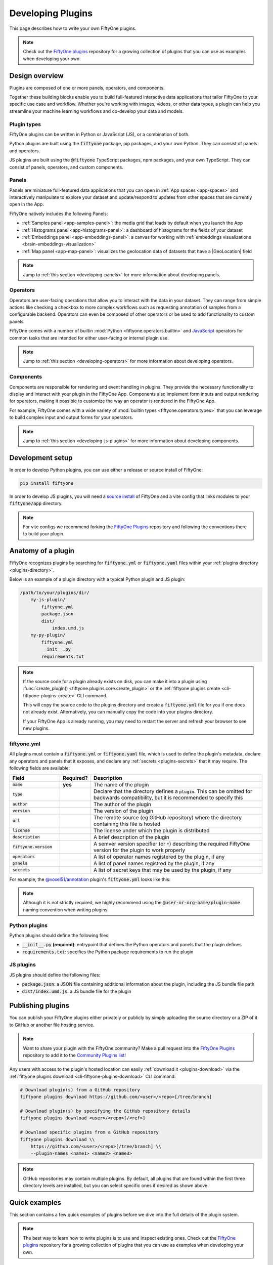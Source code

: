 .. _developing-plugins:

Developing Plugins
==================

.. default-role:: code

This page describes how to write your own FiftyOne plugins.

.. note::

    Check out the
    `FiftyOne plugins <https://github.com/voxel51/fiftyone-plugins>`_
    repository for a growing collection of plugins that you can use as examples
    when developing your own.

.. _plugins-design-overview:

Design overview
_______________

Plugins are composed of one or more panels, operators, and components.

Together these building blocks enable you to build full-featured interactive
data applications that tailor FiftyOne to your specific use case and workflow.
Whether you're working with images, videos, or other data types, a plugin can
help you streamline your machine learning workflows and co-develop your data
and models.

.. image:: /images/plugins/plugin-design.png
    :align: center

.. _plugins-design-types:

Plugin types
------------

FiftyOne plugins can be written in Python or JavaScript (JS), or a combination
of both.

Python plugins are built using the `fiftyone` package, pip packages, and your
own Python. They can consist of panels and operators.

JS plugins are built using the `@fiftyone` TypeScript packages, npm packages,
and your own TypeScript. They can consist of panels, operators, and custom
components.

.. _plugins-design-panels:

Panels
------

Panels are miniature full-featured data applications that you can open in
:ref:`App spaces <app-spaces>` and interactively manipulate to explore your
dataset and update/respond to updates from other spaces that are currently open
in the App.

FiftyOne natively includes the following Panels:

-   :ref:`Samples panel <app-samples-panel>`: the media grid that loads by
    default when you launch the App
-   :ref:`Histograms panel <app-histograms-panel>`: a dashboard of histograms
    for the fields of your dataset
-   :ref:`Embeddings panel <app-embeddings-panel>`: a canvas for working with
    :ref:`embeddings visualizations <brain-embeddings-visualization>`
-   :ref:`Map panel <app-map-panel>`: visualizes the geolocation data of
    datasets that have a |GeoLocation| field

.. image:: /images/app/app-map-panel.gif
    :align: center

.. note::

    Jump to :ref:`this section <developing-panels>` for more information about
    developing panels.

.. _plugins-design-operators:

Operators
---------

Operators are user-facing operations that allow you to interact with the data
in your dataset. They can range from simple actions like checking a checkbox to
more complex workflows such as requesting annotation of samples from a
configurable backend. Operators can even be composed of other operators or be
used to add functionality to custom panels.

FiftyOne comes with a number of builtin
:mod:`Python <fiftyone.operators.builtin>` and
`JavaScript <https://github.com/voxel51/fiftyone/blob/develop/app/packages/operators/src/built-in-operators.ts>`_
operators for common tasks that are intended for either user-facing or internal
plugin use.

.. image:: /images/plugins/operator-browser.gif
    :align: center

.. note::

    Jump to :ref:`this section <developing-operators>` for more information
    about developing operators.

.. _plugins-design-components:

Components
----------

Components are responsible for rendering and event handling in plugins. They
provide the necessary functionality to display and interact with your plugin in
the FiftyOne App. Components also implement form inputs and output rendering
for operators, making it possible to customize the way an operator is rendered
in the FiftyOne App.

For example, FiftyOne comes with a wide variety of
:mod:`builtin types <fiftyone.operators.types>` that you can leverage to build
complex input and output forms for your operators.

.. image:: /images/plugins/file-explorer.gif
    :align: center

.. note::

    Jump to :ref:`this section <developing-js-plugins>` for more information
    about developing components.

.. _developing-plugins-setup:

Development setup
_________________

In order to develop Python plugins, you can use either a release or source
install of FiftyOne:

.. code-block:: shell

    pip install fiftyone

In order to develop JS plugins, you will need a
`source install <https://github.com/voxel51/fiftyone#installing-from-source>`_
of FiftyOne and a vite config that links modules to your `fiftyone/app`
directory.

.. note::

   For vite configs we recommend forking the
   `FiftyOne Plugins <https://github.com/voxel51/fiftyone-plugins>`_ repository
   and following the conventions there to build your plugin.

.. _plugin-anatomy:

Anatomy of a plugin
___________________

FiftyOne recognizes plugins by searching for `fiftyone.yml` or `fiftyone.yaml`
files within your :ref:`plugins directory <plugins-directory>`.

Below is an example of a plugin directory with a typical Python plugin and JS
plugin:

.. code-block:: text

    /path/to/your/plugins/dir/
        my-js-plugin/
            fiftyone.yml
            package.json
            dist/
                index.umd.js
        my-py-plugin/
            fiftyone.yml
            __init__.py
            requirements.txt

.. note::

    If the source code for a plugin already exists on disk, you can make it
    into a plugin using
    :func:`create_plugin() <fiftyone.plugins.core.create_plugin>` or the
    :ref:`fiftyone plugins create <cli-fiftyone-plugins-create>` CLI command.

    This will copy the source code to the plugins directory and create a
    `fiftyone.yml` file for you if one does not already exist. Alternatively,
    you can manually copy the code into your plugins directory.

    If your FiftyOne App is already running, you may need to restart the server
    and refresh your browser to see new plugins.

.. _plugin-fiftyone-yml:

fiftyone.yml
------------

All plugins must contain a `fiftyone.yml` or `fiftyone.yaml` file, which is
used to define the plugin's metadata, declare any operators and panels that it
exposes, and declare any :ref:`secrets <plugins-secrets>` that it may require.
The following fields are available:

.. table::
    :widths: 20,10,70

    +------------------------------+-----------+-----------------------------------------------------------------------------+
    | Field                        | Required? | Description                                                                 |
    +==============================+===========+=============================================================================+
    | `name`                       | **yes**   | The name of the plugin                                                      |
    +------------------------------+-----------+-----------------------------------------------------------------------------+
    | `type`                       |           | Declare that the directory defines a `plugin`. This can be omitted for      |
    |                              |           | backwards compatibility, but it is recommended to specify this              |
    +------------------------------+-----------+-----------------------------------------------------------------------------+
    | `author`                     |           | The author of the plugin                                                    |
    +------------------------------+-----------+-----------------------------------------------------------------------------+
    | `version`                    |           | The version of the plugin                                                   |
    +------------------------------+-----------+-----------------------------------------------------------------------------+
    | `url`                        |           | The remote source (eg GitHub repository) where the directory containing     |
    |                              |           | this file is hosted                                                         |
    +------------------------------+-----------+-----------------------------------------------------------------------------+
    | `license`                    |           | The license under which the plugin is distributed                           |
    +------------------------------+-----------+-----------------------------------------------------------------------------+
    | `description`                |           | A brief description of the plugin                                           |
    +------------------------------+-----------+-----------------------------------------------------------------------------+
    | `fiftyone.version`           |           | A semver version specifier (or `*`) describing the required                 |
    |                              |           | FiftyOne version for the plugin to work properly                            |
    +------------------------------+-----------+-----------------------------------------------------------------------------+
    | `operators`                  |           | A list of operator names registered by the plugin, if any                   |
    +------------------------------+-----------+-----------------------------------------------------------------------------+
    | `panels`                     |           | A list of panel names registred by the plugin, if any                       |
    +------------------------------+-----------+-----------------------------------------------------------------------------+
    | `secrets`                    |           | A list of secret keys that may be used by the plugin, if any                |
    +------------------------------+-----------+-----------------------------------------------------------------------------+

For example, the
`@voxel51/annotation <https://github.com/voxel51/fiftyone-plugins/blob/main/plugins/annotation/fiftyone.yml>`_
plugin's `fiftyone.yml` looks like this:

.. code-block:: yaml
    :linenos:

    name: "@voxel51/annotation"
    type: plugin
    author: Voxel51
    version: 1.0.0
    url: https://github.com/voxel51/fiftyone-plugins/tree/main/plugins/annotation
    license: Apache 2.0
    description: Utilities for integrating FiftyOne with annotation tools
    fiftyone:
      version: ">=0.22"
    operators:
      - request_annotations
      - load_annotations
      - get_annotation_info
      - load_annotation_view
      - rename_annotation_run
      - delete_annotation_run
    secrets:
      - FIFTYONE_CVAT_URL
      - FIFTYONE_CVAT_USERNAME
      - FIFTYONE_CVAT_PASSWORD
      - FIFTYONE_LABELBOX_URL
      - FIFTYONE_LABELBOX_API_KEY
      - FIFTYONE_LABELSTUDIO_URL
      - FIFTYONE_LABELSTUDIO_API_KEY

.. note::

    Although it is not strictly required, we highly recommend using the
    `@user-or-org-name/plugin-name` naming convention when writing plugins.

Python plugins
--------------

Python plugins should define the following files:

-   `__init__.py` **(required)**: entrypoint that defines the Python operators
    and panels that the plugin defines
-   `requirements.txt`: specifies the Python package requirements to run the
    plugin

JS plugins
----------

JS plugins should define the following files:

-   `package.json`: a JSON file containing additional information about the
    plugin, including the JS bundle file path
-   `dist/index.umd.js`: a JS bundle file for the plugin

.. _publishing-plugins:

Publishing plugins
__________________

You can publish your FiftyOne plugins either privately or publicly by simply
uploading the source directory or a ZIP of it to GitHub or another file hosting
service.

.. note::

    Want to share your plugin with the FiftyOne community? Make a pull request
    into the `FiftyOne Plugins <https://github.com/voxel51/fiftyone-plugins>`_
    repository to add it to the
    `Community Plugins list <https://github.com/voxel51/fiftyone-plugins#community-plugins>`_!

Any users with access to the plugin's hosted location can easily
:ref:`download it <plugins-download>` via the
:ref:`fiftyone plugins download <cli-fiftyone-plugins-download>` CLI command:

.. code-block:: shell

    # Download plugin(s) from a GitHub repository
    fiftyone plugins download https://github.com/<user>/<repo>[/tree/branch]

    # Download plugin(s) by specifying the GitHub repository details
    fiftyone plugins download <user>/<repo>[/<ref>]

    # Download specific plugins from a GitHub repository
    fiftyone plugins download \\
        https://github.com/<user>/<repo>[/tree/branch] \\
        --plugin-names <name1> <name2> <name3>

.. note::

    GitHub repositories may contain multiple plugins. By default, all plugins
    that are found within the first three directory levels are installed, but
    you can select specific ones if desired as shown above.

.. _plugins-quick-examples:

Quick examples
______________

This section contains a few quick examples of plugins before we dive into the
full details of the plugin system.

.. note::

    The best way to learn how to write plugins is to use and inspect existing
    ones. Check out the
    `FiftyOne plugins <https://github.com/voxel51/fiftyone-plugins>`_
    repository for a growing collection of plugins that you can use as examples
    when developing your own.

.. _example-plugin:

Example plugin
--------------

The
`Hello World plugin <https://github.com/voxel51/fiftyone-plugins/tree/main/plugins/hello-world>`_
defines both a JS Panel and a Python operator:

.. tabs::

  .. group-tab:: fiftyone.yml

    .. code-block:: yaml
        :linenos:

        name: "@voxel51/hello-world"
        type: plugin
        author: Voxel51
        version: 1.0.0
        url: https://github.com/voxel51/fiftyone-plugins/blob/main/plugins/hello-world/README.md
        license: Apache 2.0
        description: An example of JS and Python components in a single plugin
        fiftyone:
          version: "*"
        operators:
          - count_samples
          - show_alert

  .. group-tab:: __init__.py

    .. code-block:: python
        :linenos:

        import fiftyone.operators as foo
        import fiftyone.operators.types as types

        class CountSamples(foo.Operator):
            @property
            def config(self):
                return foo.OperatorConfig(
                    name="count_samples",
                    label="Count samples",
                    dynamic=True,
                )

            def resolve_input(self, ctx):
                inputs = types.Object()

                if ctx.view != ctx.dataset.view():
                    choices = types.RadioGroup()
                    choices.add_choice(
                        "DATASET",
                        label="Dataset",
                        description="Count the number of samples in the dataset",
                    )

                    choices.add_choice(
                        "VIEW",
                        label="Current view",
                        description="Count the number of samples in the current view",
                    )

                    inputs.enum(
                        "target",
                        choices.values(),
                        required=True,
                        default="VIEW",
                        view=choices,
                    )

                return types.Property(inputs, view=types.View(label="Count samples"))

            def execute(self, ctx):
                target = ctx.params.get("target", "DATASET")
                sample_collection = ctx.view if target == "VIEW" else ctx.dataset
                return {"count": sample_collection.count()}

            def resolve_output(self, ctx):
                target = ctx.params.get("target", "DATASET")
                outputs = types.Object()
                outputs.int(
                    "count",
                    label=f"Number of samples in the current {target.lower()}",
                )
                return types.Property(outputs)

        def register(p):
            p.register(CountSamples)

  .. group-tab:: HelloWorld.tsx

    .. code-block:: jsx
        :linenos:

        import * as fos from "@fiftyone/state";
        import { useRecoilValue } from "recoil";
        import { useCallback } from "react";
        import { Button } from "@fiftyone/components";
        import {
          types,
          useOperatorExecutor,
          Operator,
          OperatorConfig,
          registerOperator,
          executeOperator,
        } from "@fiftyone/operators";

        export function HelloWorld() {
          const executor = useOperatorExecutor("@voxel51/hello-world/count_samples");
          const onClickAlert = useCallback(() =>
            executeOperator("@voxel51/hello-world/show_alert")
          );
          const dataset = useRecoilValue(fos.dataset);

          if (executor.isLoading) return <h3>Loading...</h3>;
          if (executor.result) return <h3>Dataset size: {executor.result.count}</h3>;

          return (
            <>
              <h1>Hello, world!</h1>
              <h2>
                You are viewing the <strong>{dataset.name}</strong> dataset
              </h2>
              <Button onClick={() => executor.execute()}>Count samples</Button>
              <Button onClick={onClickAlert}>Show alert</Button>
            </>
          );
        }

        class AlertOperator extends Operator {
          get config() {
            return new OperatorConfig({
              name: "show_alert",
              label: "Show alert",
              unlisted: true,
            });
          }
          async execute() {
            alert(`Hello from plugin ${this.pluginName}`);
          }
        }

        registerOperator(AlertOperator, "@voxel51/hello-world");

  .. group-tab:: HelloWorldPlugin.tsx

    .. code-block:: jsx
        :linenos:

        import { registerComponent, PluginComponentType } from "@fiftyone/plugins";
        import { HelloWorld } from "./HelloWorld";

        registerComponent({
          name: "HelloWorld",
          label: "Hello world",
          component: HelloWorld,
          type: PluginComponentType.Panel,
          activator: myActivator,
        });

        function myActivator({ dataset }) {
          // Example of activating the plugin in a particular context
          // return dataset.name === 'quickstart'

          return true;
        }

Here's the plugin in action! The `Hello world` panel is available under the `+`
icon next to the Samples tab and the `count_samples` operator is available in
the operator browser:

.. image:: /images/plugins/hello-world.gif

.. _example-python-operator:

Example Python operator
-----------------------

Here's a simple :ref:`Python operator <developing-operators>` that accepts a
string input and then displays it to the user in the operator's output modal.

.. code-block:: python
    :linenos:

    class SimpleInputExample(foo.Operator):
        @property
        def config(self):
            return foo.OperatorConfig(
                name="simple_input_example",
                label="Simple input example",
            )

        def resolve_input(self, ctx):
            inputs = types.Object()
            inputs.str("message", label="Message", required=True)
            header = "Simple input example"
            return types.Property(inputs, view=types.View(label=header))

        def execute(self, ctx):
            return {"message": ctx.params["message"]}

        def resolve_output(self, ctx):
            outputs = types.Object()
            outputs.str("message", label="Message")
            header = "Simple input example: Success!"
            return types.Property(outputs, view=types.View(label=header))

    def register(p):
        p.register(SimpleInputExample)

In practice, operators would use the inputs to perform some operation on the
current dataset.

.. note::

    Remember that you must also include the operator's name in the plugin's
    :ref:`fiftyone.yml <plugin-fiftyone-yml>`:

    .. code-block:: yaml

        operators:
          - simple_input_example

.. _example-python-panel:

Example Python panel
--------------------

Here's a simple :ref:`Python panel <developing-panels>` that renders a button
that shows a "Hello world!" notification when clicked:

.. code-block:: python
    :linenos:

    import fiftyone.operators as foo
    import fiftyone.operators.types as types

    class HelloWorldPanel(foo.Panel):
        @property
        def config(self):
            return foo.PanelConfig(
                name="hello_world_panel",
                label="Hello World Panel"
            )

        def on_load(self, ctx):
            ctx.panel.state.hello_message = "Hello world!"

        def say_hello(self, ctx):
            ctx.ops.notify(ctx.panel.state.hello_message)

        def render(self, ctx):
            panel = types.Object()
            panel.btn(
                "hello_btn",
                label="Say Hello",
                icon="emoji_people",
                on_click=self.say_hello,
                variant="contained",
            )

            panel_view = types.GridView(
                width=100, height=100, align_x="center", align_y="center"
            )
            return types.Property(panel, view=panel_view)

    def register(p):
        p.register(HelloWorldPanel)

.. note::

    Remember that you must also include the panel's name in the plugin's
    :ref:`fiftyone.yml <plugin-fiftyone-yml>`:

    .. code-block:: yaml

        panels:
          - hello_world_panel

.. image:: /images/plugins/panels/hello-world-panel-inline.gif
    :align: center

.. _example-js-operator:

Example JS operator
-------------------

Here's how to define a :ref:`JS operator <developing-js-plugins>` that sets the
currently selected samples in the App based on a list of sample IDs provided
via a `samples` parameter.

.. code-block:: typescript
    :linenos:

    import {Operator, OperatorConfig, types, registerOperator} from "@fiftyone/operators";
    const PLUGIN_NAME = "@my/plugin";

    class SetSelectedSamples extends Operator {
        get config(): OperatorConfig {
            return new OperatorConfig({
                name: "set_selected_samples",
                label: "Set selected samples",
                unlisted: true,
            });
        }
        useHooks(): {} {
            return {
                setSelected: fos.useSetSelected(),
            };
        }
        async execute({ hooks, params }: ExecutionContext) {
            hooks.setSelected(params.samples);
        }
    }

    registerOperator(SetSelectedSamples, PLUGIN_NAME);

Unlike Python operators, JS operators can use React hooks and the `@fiftyone/*`
packages by defining a `useHook()` method. Any values return in this method
will be available to the operator's `execute()` method via `ctx.hooks`.

.. note::

    Marking the operator as `unlisted` omits it from the
    :ref:`operator browser <using-operators>`, which is useful when the
    operator is intended only for internal use by other plugin components.

.. _developing-operators:

Developing operators
____________________

Operators allow you to define custom operations that accept parameters via
input properties, execute some actions based on them, and optionally return
outputs. They can be :ref:`executed <using-operators>` by users in the App or
triggered internally by other operators.

Operators can be defined in either Python or JS, and FiftyOne comes with a
number of builtin :mod:`Python <fiftyone.operators.builtin>` and
`JS <https://github.com/voxel51/fiftyone/blob/develop/app/packages/operators/src/built-in-operators.ts>`_
operators for common tasks.

The :mod:`fiftyone.operators.types` module and
:js:mod:`@fiftyone/operators <@fiftyone/operators>` package define a rich
builtin type system that operator developers can use to define the input and
output properties of their operators without the need to build custom user
interfaces from scratch. These types handle all aspects of input collection,
validation, and component rendering for you.

Operators can be composed for coordination between Python and the FiftyOne App,
such as triggering a reload of samples/view to update the app with the changes
made by the operator. Operators can also be scheduled to run by an orchestrator
or triggered by other operators.

.. _operator-interface:

Operator interface
------------------

The code block below describes the Python interface for defining operators.
We'll dive into each component of the interface in more detail in the
subsequent sections.

.. note::

    The JS interface for defining operators is analogous. See this
    :ref:`example JS operator <example-js-operator>` for details.

.. code-block:: python
    :linenos:

    import fiftyone.operators as foo
    import fiftyone.operators.types as types

    class ExampleOperator(foo.Operator):
        @property
        def config(self):
            return foo.OperatorConfig(
                # The operator's URI: f"{plugin_name}/{name}"
                name="example_operator",  # required

                # The display name of the operator
                label="Example operator",  # required

                # A description for the operator
                description="An example description"

                # Whether to re-execute resolve_input() after each user input
                dynamic=True/False,  # default False

                # Whether the operator's execute() method returns a generator
                # that should be iterated over until exhausted
                execute_as_generator=True/False,  # default False

                # Whether to hide this operator from the App's operator browser
                # Set this to True if the operator is only for internal use
                unlisted=True/False,  # default False

                # Whether the operator should be executed every time a new App
                # session starts
                on_startup=True/False,  # default False

                # Whether the operator should be executed every time a new
                # dataset is opened in the App
                on_dataset_open=True/False,  # default False

                # Custom icons to use
                # Can be a URL, a local path in the plugin directory, or the
                # name of a MUI icon: https://marella.me/material-icons/demo
                icon="/assets/icon.svg",
                light_icon="/assets/icon-light.svg",  # light theme only
                dark_icon="/assets/icon-dark.svg",  # dark theme only

                # Whether the operator supports immediate and/or delegated execution
                allow_immediate_execution=True/False,    # default True
                allow_delegated_execution=True/False,    # default False
                default_choice_to_delegated=True/False,  # default False
                resolve_execution_options_on_change=None,
            )

        def resolve_placement(self, ctx):
            """You can optionally implement this method to configure a button
            or icon in the App that triggers this operator.

            By default the operator only appears in the operator browser
            (unless it is unlisted).

            Returns:
                a `types.Placement`
            """
            return types.Placement(
                # Make operator appear in the actions row above the sample grid
                types.Places.SAMPLES_GRID_SECONDARY_ACTIONS,

                # Use a button as the operator's placement
                types.Button(
                    # A label for placement button visible on hover
                    label="Open Histograms Panel",

                    # An icon for the button
                    # The default is a button with the `label` displayed
                    icon="/assets/icon.svg",

                    # If False, don't show the operator's input prompt when we
                    # do not require user input
                    prompt=True/False  # False
                )
            )

        def resolve_input(self, ctx):
            """Implement this method to collect user inputs as parameters
            that are stored in `ctx.params`.

            Returns:
                a `types.Property` defining the form's components
            """
            inputs = types.Object()

            # Use the builtin `types` and the current `ctx.params` to define
            # the necessary user input data
            inputs.str("key", ...)

            # When `dynamic=True`, you'll often use the current `ctx` to
            # conditionally render different components
            if ctx.params["key"] == "value" and len(ctx.view) < 100:
                # do something
            else:
                # do something else

            return types.Property(inputs, view=types.View(label="Example operator"))

        def resolve_delegation(self, ctx):
            """Implement this method if you want to programmatically *force*
            this operation to be delegated or executed immediately.

            Returns:
                whether the operation should be delegated (True), run
                immediately (False), or None to defer to
                `resolve_execution_options()` to specify the available options
            """
            return len(ctx.view) > 1000  # delegate for larger views

        def resolve_execution_options(self, ctx):
            """Implement this method if you want to dynamically configure the
            execution options available to this operator based on the current
            `ctx`.

            Returns:
                an `ExecutionOptions` instance
            """
            should_delegate = len(ctx.view) > 1000  # delegate for larger views
            return foo.ExecutionOptions(
                allow_immediate_execution=True,
                allow_delegated_execution=True,
                default_choice_to_delegated=should_delegate,
            )

        def execute(self, ctx):
            """Executes the actual operation based on the hydrated `ctx`.
            All operators must implement this method.

            This method can optionally be implemented as `async`.

            Returns:
                an optional dict of results values
            """
            # Use ctx.params, ctx.dataset, ctx.view, etc to perform the
            # necessary computation
            value = ctx.params["key"]
            view = ctx.view
            n = len(view)

            # Use ctx.ops to trigger builtin operations
            ctx.ops.clear_selected_samples()
            ctx.ops.set_view(view=view)

            # Use ctx.trigger to call other operators as necessary
            ctx.trigger("operator_uri", params={"key": value})

            # If `execute_as_generator=True`, this method may yield multiple
            # messages
            for i, sample in enumerate(current_view, 1):
                # do some computation
                yield ctx.ops.set_progress(progress=i/n)

            yield ctx.ops.reload_dataset()

            return {"value": value, ...}

        def resolve_output(self, ctx):
            """Implement this method if your operator renders an output form
            to the user.

            Returns:
                a `types.Property` defining the components of the output form
            """
            outputs = types.Object()

            # Use the builtin `types` and the current `ctx.params` and
            # `ctx.results` as necessary to define the necessary output form
            outputs.define_property("value", ...)

            return types.Property(outputs, view=types.View(label="Example operator"))

    def register(p):
        """Always implement this method and register() each operator that your
        plugin defines.
        """
        p.register(ExampleOperator)

.. note::

    Remember that you must also include the operator's name in the plugin's
    :ref:`fiftyone.yml <plugin-fiftyone-yml>`:

    .. code-block:: yaml

        operators:
          - example_operator

.. _operator-config:

Operator config
---------------

Every operator must define a
:meth:`config <fiftyone.operators.operator.Operator.config>` property that
defines its name, display name, and other optional metadata about its
execution:

.. code-block:: python
    :linenos:

    @property
    def config(self):
        return foo.OperatorConfig(
            # The operator's URI: f"{plugin_name}/{name}"
            name="example_operator",  # required

            # The display name of the operator
            label="Example operator",  # required

            # A description for the operator
            description="An example description"

            # Whether to re-execute resolve_input() after each user input
            dynamic=True/False,  # default False

            # Whether the operator's execute() method returns a generator
            # that should be iterated over until exhausted
            execute_as_generator=True/False,  # default False

            # Whether to hide this operator from the App's operator browser
            # Set this to True if the operator is only for internal use
            unlisted=True/False,  # default False

            # Whether the operator should be executed every time a new App
            # session starts
            on_startup=True/False,  # default False

            # Whether the operator should be executed every time a new dataset
            # is opened in the App
            on_dataset_open=True/False,  # default False

            # Custom icons to use
            # Can be a URL, a local path in the plugin directory, or the
            # name of a MUI icon: https://marella.me/material-icons/demo
            icon="/assets/icon.svg",
            light_icon="/assets/icon-light.svg",  # light theme only
            dark_icon="/assets/icon-dark.svg",  # dark theme only

            # Whether the operator supports immediate and/or delegated execution
            allow_immediate_execution=True/False,    # default True
            allow_delegated_execution=True/False,    # default False
            default_choice_to_delegated=True/False,  # default False
            resolve_execution_options_on_change=None,
        )

.. _operator-execution-context:

Execution context
-----------------

An :class:`ExecutionContext <fiftyone.operators.executor.ExecutionContext>` is
passed to each of the operator's methods at runtime. This `ctx` contains static
information about the current state of the App (dataset, view, panel,
selection, etc) as well as dynamic information about the current parameters and
results.

An :class:`ExecutionContext <fiftyone.operators.executor.ExecutionContext>`
contains the following properties:

-   `ctx.params`: a dict containing the operator's current input parameter
    values
-   `ctx.dataset_name`:  the name of the current dataset
-   `ctx.dataset` - the current |Dataset| instance
-   `ctx.view` - the current |DatasetView| instance
-   `ctx.spaces` - the current :ref:`Spaces layout <app-spaces>` in the App
-   `ctx.current_sample` - the ID of the active sample in the App modal, if any
-   `ctx.selected` - the list of currently selected samples in the App, if any
-   `ctx.selected_labels` - the list of currently selected labels in the App,
    if any
-   `ctx.extended_selection` - the extended selection of the view, if any
-   `ctx.group_slice` - the active group slice in the App, if any
-   `ctx.user_id` - the ID of the user that invoked the operator, if known
-   `ctx.panel_id` - the ID of the panel that invoked the operator, if any
-   `ctx.panel` - a :class:`PanelRef <fiftyone.operators.panel.PanelRef>`
    instance that you can use to read and write the :ref:`state <panel-state>`
    and :ref:`data <panel-data>` of the current panel, if the operator was
    invoked from a panel
-   `ctx.delegated` - whether delegated execution has been forced for the
    operation
-   `ctx.requesting_delegated_execution` - whether delegated execution has been
    requested for the operation
-   `ctx.delegation_target` - the orchestrator to which the operation should be
    delegated, if applicable
-   `ctx.ops` - an
    :class:`Operations <fiftyone.operators.operations.Operations>` instance
    that you can use to trigger builtin operations on the current context
-   `ctx.trigger` - a method that you can use to trigger arbitrary operations
    on the current context
-   `ctx.secrets` - a dict of :ref:`secrets <operator-secrets>` for the plugin,
    if any
-   `ctx.results` - a dict containing the outputs of the `execute()` method, if
    it has been called
-   `ctx.hooks` **(JS only)** - the return value of the operator's `useHooks()`
    method

.. _operator-inputs:

Operator inputs
---------------

Operators can optionally implement
:meth:`resolve_input() <fiftyone.operators.operator.Operator.resolve_input>`
to define user input forms that are presented to the user as a modal in the App
when the operator is invoked.

The basic objective of
:meth:`resolve_input() <fiftyone.operators.operator.Operator.resolve_input>`
is to populate the `ctx.params` dict with user-provided parameter values, which
are retrieved from the various subproperties of the
:class:`Property <fiftyone.operators.types.Property>` returned by the method
(`inputs` in the examples below).

The :mod:`fiftyone.operators.types` module defines a rich builtin type system
that you can use to define the necessary input properties. These types handle
all aspects of input collection, validation, and component rendering for you!

For example, here's a simple example of collecting a single string input from
the user:

.. code-block:: python
    :linenos:

    def resolve_input(self, ctx):
        inputs = types.Object()
        inputs.str("message", label="Message", required=True)
        return types.Property(inputs, view=types.View(label="Static example"))

    def execute(self, ctx):
        the_message = ctx.params["message"]

If the :ref:`operator's config <operator-config>` declares `dynamic=True`, then
:meth:`resolve_input() <fiftyone.operators.operator.Operator.resolve_input>`
will be called after each user input, which allows you to construct dynamic
forms whose components may contextually change based on the already provided
values and any other aspects of the
:ref:`execution context <operator-execution-context>`:

.. code-block:: python
    :linenos:

    import fiftyone.brain as fob

    def resolve_input(self, ctx):
        inputs = types.Object()
        brain_keys = ctx.dataset.list_brain_runs()

        if not brain_keys:
            warning = types.Warning(label="This dataset has no brain runs")
            prop = inputs.view("warning", warning)
            prop.invalid = True  # so form's `Execute` button is disabled
            return

        choices = types.DropdownView()
        for brain_key in brain_keys:
            choices.add_choice(brain_key, label=brain_key)

        inputs.str(
            "brain_key",
            required=True,
            label="Brain key",
            description="Choose a brain key to use",
            view=choices,
        )

        brain_key = ctx.params.get("brain_key", None)
        if brain_key is None:
            return  # single `brain_key`

        info = ctx.dataset.get_brain_info(brain_key)

        if isinstance(info.config, fob.SimilarityConfig):
            # We found a similarity config; render some inputs specific to that
            inputs.bool(
                "upgrade",
                label"Compute visualization",
                description="Generate an embeddings visualization for this index?",
                view=types.CheckboxView(),
            )

        return types.Property(inputs, view=types.View(label="Dynamic example"))

Remember that properties automatically handle validation for you. So if you
configure a property as `required=True` but the user has not provided a value,
the property will automatically be marked as `invalid=True`. The operator's
`Execute` button will be enabled if and only if all input properties are valid
(recursively searching nested objects).

.. note::

    As the example above shows, you can manually set a property to invalid by
    setting its `invalid` property.

.. note::

    Avoid expensive computations in
    :meth:`resolve_input() <fiftyone.operators.operator.Operator.resolve_input>`
    or else the form may take too long to render, especially for dynamic inputs
    where the method is called after every user input.

.. _operator-delegated-execution:

Delegated execution
-------------------

By default, operations are :ref:`executed <operator-execution>` immediately
after their inputs are provided in the App or they are triggered
programmatically.

However, many interesting operations like model inference, embeddings
computation, evaluation, and exports are computationally intensive and/or not
suitable for immediate execution.

In such cases, :ref:`delegated operations <delegated-operations>` come to the
rescue by allowing operators to schedule tasks that are executed on a connected
workflow orchestrator like :ref:`Apache Airflow <delegated-operations-airflow>`
or run just :ref:`run locally <delegated-operations-local>` in a separate
process.

.. note::

    Even though delegated operations are run in a separate process or physical
    location, they are provided with the same `ctx` that was hydrated by the
    operator's :ref:`input form <operator-inputs>`.

    Refer to :ref:`this section <delegated-operations>` for more information
    about how delegated operations are executed.

There are a variety of options available for configuring whether a given
operation should be delegated or executed immediately.

.. _operator-delegation-configuration:

Delegation configuration
~~~~~~~~~~~~~~~~~~~~~~~~

You can provide the optional properties described below in the
:ref:`operator's config <operator-config>` to specify the available execution
modes for the operator:

.. code-block:: python
    :linenos:

    @property
    def config(self):
        return foo.OperatorConfig(
            # Other parameters...

            # Whether to allow immediate execution
            allow_immediate_execution=True/False,    # default True

            # Whether to allow delegated execution
            allow_delegated_execution=True/False,    # default False

            # Whether the default execution mode should be delegated, if both
            # options are available
            default_choice_to_delegated=True/False,  # default False

            # Whether to resolve execution options dynamically when the
            # operator's inputs change. By default, this behavior will match
            # the operator's ``dynamic`` setting
            resolve_execution_options_on_change=True/False/None,  # default None
        )

When the operator's input form is rendered in the App, the `Execute|Schedule`
button at the bottom of the modal will contextually show whether the operation
will be executed immediately, scheduled for delegated execution, or allow the
user to choose between the supported options if there are multiple:

.. image:: /images/plugins/operators/operator-execute-button.png
    :align: center

.. _operator-execution-options:

Execution options
~~~~~~~~~~~~~~~~~

Operators can implement
:meth:`resolve_execution_options() <fiftyone.operators.operator.Operator.resolve_execution_options>`
to dynamically configure the available execution options based on the current
execution context:

.. code-block:: python
    :linenos:

    # Option 1: recommend delegation for larger views
    def resolve_execution_options(self, ctx):
        should_delegate = len(ctx.view) > 1000
        return foo.ExecutionOptions(
            allow_immediate_execution=True,
            allow_delegated_execution=True,
            default_choice_to_delegated=should_delegate,
        )

    # Option 2: force delegation for larger views
    def resolve_execution_options(self, ctx):
        delegate = len(ctx.view) > 1000
        return foo.ExecutionOptions(
            allow_immediate_execution=not delegate,
            allow_delegated_execution=delegate,
        )

If implemented, this method will override any static execution parameters
included in the :ref:`operator's config <operator-config>` as described in the
previous section.

.. _operator-forced-delegation:

Forced delegation
~~~~~~~~~~~~~~~~~

Operators can implement
:meth:`resolve_delegation() <fiftyone.operators.operator.Operator.resolve_delegation>`
to force a particular operation to be delegated (by returning `True`) or
executed immediately (by returning `False`) based on the current execution
context.

For example, you could decide whether to delegate execution based on the size
of the current view:

.. code-block:: python
    :linenos:

    def resolve_delegation(self, ctx):
        # Force delegation for large views and immediate execution for small views
        return len(ctx.view) > 1000

.. note::

    If :meth:`resolve_delegation() <fiftyone.operators.operator.Operator.resolve_delegation>`
    is not implemented or returns `None`, then the choice of execution mode is
    deferred to
    :meth:`resolve_execution_options() <fiftyone.operators.operator.Operator.resolve_execution_options>`
    to specify the available execution options as described in the previous
    section.

Alternatively, you could simply ask the user to decide:

.. code-block:: python
    :linenos:

    def resolve_input(self, ctx):
        delegate = ctx.params.get("delegate", None)

        if delegate:
            description = "Uncheck this box to execute the operation immediately"
        else:
            description = "Check this box to delegate execution of this task"

        inputs.bool(
            "delegate",
            label="Delegate execution?",
            description=description,
            view=types.CheckboxView(),
        )

        if delegate:
            inputs.view(
                "notice",
                types.Notice(
                    label=(
                        "You've chosen delegated execution. Note that you must "
                        "have a delegated operation service running in order for "
                        "this task to be processed. See "
                        "https://docs.voxel51.com/plugins/index.html#operators "
                        "for more information"
                    )
                ),
            )

    def resolve_delegation(self, ctx):
        return ctx.params.get("delegate", None)

.. image:: /images/plugins/operators/operator-user-delegation.png
    :align: center

.. _operator-reporting-progress:

Reporting progress
~~~~~~~~~~~~~~~~~~

Delegated operations can report their execution progress by calling
:meth:`set_progress() <fiftyone.operators.executor.ExecutionContext.set_progress>`
on their execution context from within
:meth:`execute() <fiftyone.operators.operator.Operator.execute>`:

.. code-block:: python
    :linenos:

    import fiftyone as fo
    import fiftyone.core.storage as fos
    import fiftyone.core.utils as fou

    def execute(self, ctx):
        images_dir = ctx.params["images_dir"]

        filepaths = fos.list_files(images_dir, abs_paths=True, recursive=True)

        num_added = 0
        num_total = len(filepaths)
        for batch in fou.iter_batches(filepaths, 100):
            samples = [fo.Sample(filepath=f) for f in batch]
            ctx.dataset.add_samples(samples)

            num_added += len(batch)
            ctx.set_progress(progress=num_added / num_total)

.. note::

    :ref:`FiftyOne Teams <fiftyone-teams>` users can view the current progress
    of their delegated operations from the
    :ref:`Runs page <teams-managing-delegated-operations>` of the Teams App!

For your convenience, all builtin methods of the FiftyOne SDK that support
rendering progress bars provide an optional `progress` method that you can use
trigger calls to
:meth:`set_progress() <fiftyone.operators.executor.ExecutionContext.set_progress>`
using the pattern show below:

.. code-block:: python
    :linenos:

    import fiftyone as fo

    def execute(self, ctx):
        images_dir = ctx.params["images_dir"]

        # Custom logic that controls how progress is reported
        def set_progress(pb):
            if pb.complete:
                ctx.set_progress(progress=1, label="Operation complete")
            else:
                ctx.set_progress(progress=pb.progress)

        # Option 1: report progress every five seconds
        progress = fo.report_progress(set_progress, dt=5.0)

        # Option 2: report progress at 10 equally-spaced increments
        # progress = fo.report_progress(set_progress, n=10)

        ctx.dataset.add_images_dir(images_dir, progress=progress)

You can also use the builtin
:class:`ProgressHandler <fiftyone.operators.ProgressHandler>` class to
automatically forward logging messages to
:meth:`set_progress() <fiftyone.operators.executor.ExecutionContext.set_progress>`
as `label` values using the pattern shown below:

.. code-block:: python
    :linenos:

    import logging
    import fiftyone.operators as foo
    import fiftyone.zoo as foz

    def execute(self, ctx):
        name = ctx.params["name"]

        # Automatically report all `fiftyone` logging messages
        with foo.ProgressHandler(ctx, logger=logging.getLogger("fiftyone")):
            foz.load_zoo_dataset(name, persistent=True)

.. _operator-execution:

Operator execution
------------------

All operators must implement
:meth:`execute() <fiftyone.operators.operator.Operator.execute>`, which is
where their main actions are performed.

The :meth:`execute() <fiftyone.operators.operator.Operator.execute>` method
takes an :ref:`execution context <operator-execution-context>` as input whose
`ctx.params` dict has been hydrated with parameters provided either by the
user by filling out the operator's :ref:`input form <operator-inputs>` or
directly provided by the operation that triggered it. The method can optionally
return a dict of results values that will be made available via `ctx.results`
when the operator's :ref:`output form <operator-outputs>` is rendered.

Synchronous execution
~~~~~~~~~~~~~~~~~~~~~

Your execution method is free to make use of the full power of the FiftyOne SDK
and any external dependencies that it needs.

For example, you might perform inference on a model:

.. code-block:: python
    :linenos:

    import fiftyone.zoo as foz

    def execute(self, ctx):
        name = ctx.params["name"]
        label_field = ctx.params["label_field"]
        confidence_thresh = ctx.params.get("confidence_thresh", None)

        model = foz.load_zoo_model(name)
        ctx.view.apply_model(
            model, label_field=label_field, confidence_thresh=confidence_thresh
        )

        num_predictions = ctx.view.count(f"{label_field}.detections")
        return {"num_predictions": num_predictions}

.. note::

    When an operator’s
    :meth:`execute() <fiftyone.operators.operator.Operator.execute>` method
    throws an error it will be displayed to the user in the browser.

Asynchronous execution
~~~~~~~~~~~~~~~~~~~~~~

The :meth:`execute() <fiftyone.operators.operator.Operator.execute>` method
can also be `async`:

.. code-block:: python
    :linenos:

    import aiohttp

    async def execute(self, ctx):
        # do something async
        async with aiohttp.ClientSession() as session:
            async with session.get(url) as resp:
                r = await resp.json()

Operator composition
~~~~~~~~~~~~~~~~~~~~

Many operators are designed to be composed with other operators to build up
more complex behaviors. You can trigger other operations from within an
operator's :meth:`execute() <fiftyone.operators.operator.Operator.execute>`
method via :meth:`ctx.ops <fiftyone.operators.operations.Operations>` and
:meth:`ctx.trigger <fiftyone.operators.executor.ExecutionContext.trigger>`.

The :meth:`ctx.ops <fiftyone.operators.operations.Operations>` property of an
execution context exposes all builtin
:mod:`Python <fiftyone.operators.builtin>` and
`JavaScript <https://github.com/voxel51/fiftyone/blob/develop/app/packages/operators/src/built-in-operators.ts>`_
in a conveniently documented functional interface. For example, many operations
involve updating the current state of the App:

.. code-block:: python
    :linenos:

    def execute(self, ctx):
        # Dataset
        ctx.ops.open_dataset("...")
        ctx.ops.reload_dataset()

        # View/sidebar
        ctx.ops.set_view(name="...")  # saved view by name
        ctx.ops.set_view(view=view)  # arbitrary view
        ctx.ops.clear_view()
        ctx.ops.clear_sidebar_filters()

        # Selected samples
        ctx.ops.set_selected_samples([...]))
        ctx.ops.clear_selected_samples()

        # Selected labels
        ctx.ops.set_selected_labels([...])
        ctx.ops.clear_selected_labels()

        # Panels
        ctx.ops.open_panel("Embeddings")
        ctx.ops.close_panel("Embeddings")

The :meth:`ctx.trigger <fiftyone.operators.executor.ExecutionContext.trigger>`
property is a lower-level function that allows you to invoke arbitrary
operations by providing their URI and parameters, including all builtin
operations as well as any operations installed via custom plugins. For example,
here's how to trigger the same App-related operations from above:

.. code-block:: python
    :linenos:

    def execute(self, ctx):
        # Dataset
        ctx.trigger("open_dataset", params=dict(name="..."))
        ctx.trigger("reload_dataset")  # refreshes the App

        # View/sidebar
        ctx.trigger("set_view", params=dict(name="..."))  # saved view by name
        ctx.trigger("set_view", params=dict(view=view._serialize()))  # arbitrary view
        ctx.trigger("clear_view")
        ctx.trigger("clear_sidebar_filters")

        # Selected samples
        ctx.trigger("set_selected_samples", params=dict(samples=[...]))
        ctx.trigger("clear_selected_samples")

        # Selected labels
        ctx.trigger("set_selected_labels", params=dict(labels=[...]))
        ctx.trigger("clear_selected_labels")

        # Panels
        ctx.trigger("open_panel", params=dict(name="Embeddings"))
        ctx.trigger("close_panel", params=dict(name="Embeddings"))

Generator execution
~~~~~~~~~~~~~~~~~~~

If your :ref:`operator's config <operator-config>` declares that it is a
generator via `execute_as_generator=True`, then its
:meth:`execute() <fiftyone.operators.operator.Operator.execute>` method should
`yield` calls to
:meth:`ctx.ops <fiftyone.operators.operations.Operations>` methods or
:meth:`ctx.trigger() <fiftyone.operators.executor.ExecutionContext.trigger>`,
both of which trigger another operation and return a
:class:`GeneratedMessage <fiftyone.operators.message.GeneratedMessage>`
instance containing the result of the invocation.

For example, a common generator pattern is to use the builtin `set_progress`
operator to render a progress bar tracking the progress of an operation:

.. code-block:: python
    :linenos:

    def execute(self, ctx):
        # render a progress bar tracking the execution
        for i in range(n):
            # [process a chunk here]

            # Option 1: ctx.ops
            yield ctx.ops.set_progress(progress=i/n, label=f"Processed {i}/{n}")

            # Option 2: ctx.trigger
            yield ctx.trigger(
                "set_progress",
                dict(progress=i/n, label=f"Processed {i}/{n}"),
            )

.. note::

    Check out the
    `VoxelGPT plugin <https://github.com/voxel51/voxelgpt/blob/dfe23093485081fb889dbe18685587f4358a4438/__init__.py#L133>`_
    for a more sophisticated example of using generator execution to stream an
    LLM's response to a panel.

.. _operator-secrets:

Accessing secrets
-----------------

Some plugins may require sensitive information such as API tokens and login
credentials in order to function. Any secrets that a plugin requires are
in its :ref:`fiftyone.yml <plugin-fiftyone-yml>`.

For example, the
`@voxel51/annotation <https://github.com/voxel51/fiftyone-plugins/blob/main/plugins/annotation/fiftyone.yml>`_
plugin declares the following secrets:

.. code-block:: yaml
   :linenos:

   secrets:
     - FIFTYONE_CVAT_URL
     - FIFTYONE_CVAT_USERNAME
     - FIFTYONE_CVAT_PASSWORD
     - FIFTYONE_LABELBOX_URL
     - FIFTYONE_LABELBOX_API_KEY
     - FIFTYONE_LABELSTUDIO_URL
     - FIFTYONE_LABELSTUDIO_API_KEY

As the naming convention implies, any necessary secrets are provided by users
by setting environment variables with the appropriate names. For example, if
you want to use the CVAT backend with the
`@voxel51/annotation <https://github.com/voxel51/fiftyone-plugins/blob/main/plugins/annotation/fiftyone.yml>`_
plugin, you would set:

.. code-block:: shell

    FIFTYONE_CVAT_URL=...
    FIFTYONE_CVAT_USERNAME=...
    FIFTYONE_CVAT_PASSWORD=...

At runtime, the plugin's :ref:`execution context <operator-execution-context>`
is automatically hydrated with any available secrets that are declared by the
plugin. Operators can access these secrets via the `ctx.secrets` dict:

.. code-block:: python
   :linenos:

   def execute(self, ctx):
      url = ctx.secrets["FIFTYONE_CVAT_URL"]
      username = ctx.secrets["FIFTYONE_CVAT_USERNAME"]
      password = ctx.secrets["FIFTYONE_CVAT_PASSWORD"]

.. _operator-outputs:

Operator outputs
----------------

Operators can optionally implement
:meth:`resolve_output() <fiftyone.operators.operator.Operator.resolve_output>`
to define read-only output forms that are presented to the user as a modal in
the App after the operator's execution completes.

The basic objective of
:meth:`resolve_output() <fiftyone.operators.operator.Operator.resolve_output>`
is to define properties that describe how to render the values in `ctx.results`
for the user. As with input forms, you can use the
:mod:`fiftyone.operators.types` module to define the output properties.

For example, the output form below renders the number of samples (`count`)
computed during the operator's :ref:`execution <operator-execution>`:

.. code-block:: python
    :linenos:

    def execute(self, ctx):
        # computation here...

        return {"count": count}

    def resolve_output(self, ctx):
        outputs = types.Object()
        outputs.int(
            "count",
            label="Count",
            description=f"The number of samples in the current {target}",
        )
        return types.Property(outputs)

.. note::

    All properties in output forms are implicitly rendered as read-only.

.. _operator-placement:

Operator placement
------------------

By default, operators are only accessible from the
:ref:`operator browser <using-operators>`. However, you can place a custom
button, icon, menu item, etc. in the App that will trigger the operator when
clicked in any location supported by the
:class:`types.Places <fiftyone.operators.types.Places>` enum.

For example, you can use:

-   `types.Places.SAMPLES_GRID_ACTIONS`

    .. image:: /images/plugins/operators/placements/samples_grid_actions.png

-   `types.Places.SAMPLES_GRID_SECONDARY_ACTIONS`

    .. image:: /images/plugins/operators/placements/samples_grid_secondary_actions.png

-   `types.Places.SAMPLES_VIEWER_ACTIONS`

    .. image:: /images/plugins/operators/placements/samples_viewer_actions.png

-   `types.Places.EMBEDDINGS_ACTIONS`

    .. image:: /images/plugins/operators/placements/embeddings_actions.png

-   `types.Places.HISTOGRAM_ACTIONS`

    .. image:: /images/plugins/operators/placements/histograms_actions.png

-   `types.Places.MAP_ACTIONS`

    .. image:: /images/plugins/operators/placements/map_actions.png

|br|
You can add a placement for an operator by implementing the
:meth:`resolve_placement() <fiftyone.operators.operator.Operator.resolve_placement>`
method as demonstrated below:

.. tabs::

    .. code-tab:: python
        :linenos:

        import fiftyone.operators as foo
        import fiftyone.operators.types as types

        class OpenHistogramsPanel(foo.Operator):
            @property
            def config(self):
                return foo.OperatorConfig(
                    name="open_histograms_panel",
                    label="Open histograms panel"
                )

            def resolve_placement(self, ctx):
                return types.Placement(
                    types.Places.SAMPLES_GRID_SECONDARY_ACTIONS,
                    types.Button(
                        label="Open Histograms Panel",
                        icon="/assets/histograms.svg",
                        prompt=False,
                    )
                )

            def execute(self, ctx):
                return ctx.ops.open_panel("Histograms", layout="horizontal", is_active=True)

        def register(p):
            p.register(OpenHistogramsPanel)

    .. code-tab:: javascript
        :linenos:

        import {
            Operator,
            OperatorConfig,
            registerOperator,
            useOperatorExecutor,
            types,
        } from "@fiftyone/operators";

        const PLUGIN_NAME = "@my/plugin";

        class OpenEmbeddingsPanel extends Operator {
            get config() {
                return new OperatorConfig({
                    name: "open_embeddings_panel",
                    label: "Open embeddings panel",
                });
            }

            useHooks() {
                const openPanelOperator = useOperatorExecutor("open_panel");
                return { openPanelOperator };
            }

            async resolvePlacement() {
                return new types.Placement(
                    types.Places.SAMPLES_GRID_SECONDARY_ACTIONS,
                    new types.Button({
                        label: "Open embeddings panel",
                        icon: "/assets/embeddings.svg",
                    })
                );
            }

            async execute({ hooks }) {
                const { openPanelOperator } = hooks;
                openPanelOperator.execute({
                    name: "Embeddings",
                    isActive: true,
                    layout: "horizontal",
                });
            }
        }

        registerOperator(OpenEmbeddingsPanel, PLUGIN_NAME);

.. _developing-panels:

Developing panels
_________________

Panels are miniature full-featured data applications that you can open in
:ref:`App spaces <app-spaces>` and interactively manipulate to explore your
dataset and update/respond to updates from other spaces that are currently open
in the App.

Panels can be defined in either Python or JS, and FiftyOne comes with a
number of :ref:`builtin panels <plugins-design-panels>` for common tasks.

Panels can be scoped to the App's grid view or modal view via their
:ref:`config <panel-config>`. Grid panels enable extensibility at the macro
level, allowing you to work with entire datasets or views, while modal panels
provide extensibility at the micro level, focusing on individual samples and
scenarios.

Panels, like :ref:`operators <developing-operators>`, can make use of the
:mod:`fiftyone.operators.types` module and the
:js:mod:`@fiftyone/operators <@fiftyone/operators>` package, which define a
rich builtin type system that panel developers can use to implement the layout
and associated events that define the panel.

Panels can trigger both Python and JS operators, either programmatically or
by interactively launching a prompt that users can fill out to provide the
necessary parameters for the operator's execution. This powerful composability
allows panels to define interactive workflows that guide the user through
executing workflows on their data and then interactively exploring and
analyzing the results of the computation.

Panels can also interact with other components of the App, such as responding
to changes in (or programmatically updating) the current dataset, view, current
selection, or active sample in the modal.

.. _panel-interface:

Panel interface
---------------

The code block below describes the Python interface for defining panels.
We'll dive into each component of the interface in more detail in the
subsequent sections.

.. note::

    See :ref:`this section <developing-js-plugins>` for more information on
    developing panels in JS.

.. code-block:: python
    :linenos:

    import fiftyone.operators as foo
    import fiftyone.operators.types as types

    class ExamplePanel(foo.Panel):
        @property
        def config(self):
            return foo.PanelConfig(
                # The panel's URI: f"{plugin_name}/{name}"
                name="example_panel",  # required

                # The display name of the panel in the "+" menu
                label="Example panel",  # required

                # Custom icons to use in the "+"" menu
                # Can be a URL, a local path in the plugin directory, or the
                # name of a MUI icon: https://marella.me/material-icons/demo
                icon="/assets/icon.svg",
                light_icon="developer_mode",  # light theme only
                dark_icon="developer_mode",  # dark theme only

                # Whether to allow multiple instances of the panel to be opened
                allow_multiple=False,

                # Whether the panel should be available in the grid, modal, or both
                # Possible values: "grid", "modal", "grid modal"       
                surfaces="grid",  # default = "grid"

                # Markdown-formatted text that describes the panel. This is
                # rendererd in a tooltip when the help icon in the panel
                # title is hovered over
                help_markdown="A description of the panel",
            )

        def render(self, ctx):
            """Implement this method to define your panel's layout and events.

            This method is called after every panel event is executed (panel
            load, button callback, context change event, etc).

            Returns:
                a `types.Property` defining the panel's components
            """
            panel = types.Object()

            brain_keys = ctx.panel.get_state("brain_keys", [])

            # Define a menu of actions for the panel
            menu = panel.menu("menu", variant="square", color="51")
            menu.enum(
                "brain_key",
                label="Choose a brain key",  # placeholder text
                values=brain_keys,
                on_change=self.on_change_brain_key,  # custom event callback
            )
            menu.btn(
                "learn_more",
                label="Learn more",  # tooltip text
                icon="help",  # material UI icon
                on_click=self.on_click_learn_more,  # custom event callback
            )

            # Define components that appear in the panel's main body
            panel.str("event", label="The last event", view=types.LabelValueView())
            panel.obj(
                "event_data", label="The last event data", view=types.JSONView()
            )

            # Display a checkbox to toggle between plot and compute visualization button
            show_compute_visualization_btn = ctx.panel.get_state(
                "show_start_button", True
            )
            panel.bool(
                "show_start_button",
                label="Show compute visualization button",
                on_change=self.on_change_show_start_button,
            )

            # You can use conditional logic to dynamically change the layout
            # based on the current panel state
            if show_compute_visualization_btn:
                # Define a button with a custom on click event
                panel.btn(
                    "start",
                    label="Compute visualization",  # button text
                    on_click=self.on_click_start,  # custom event callback
                    variant="contained",  # button style
                )
            else:
                # Define an interactive plot with custom callbacks
                panel.plot(
                    "embeddings",
                    config={},  # plotly config
                    layout={},  # plotly layout config
                    on_selected=self.on_selected_embeddings,  # custom event callback
                    height="400px",
                )

            return types.Property(
                panel, view=types.GridView(orientation="vertical")
            )

        #######################################################################
        # Builtin events
        #######################################################################

        def on_load(self, ctx):
            """Implement this method to set panel state/data when the panel
            initially loads.
            """
            event = {
                "data": None,
                "description": "the panel is loaded",
            }
            ctx.panel.set_state("event", "on_load")
            ctx.panel.set_data("event_data", event)

            # Get the list of brain keys to populate `brain_key` dropdown
            visualization_keys = ctx.dataset.list_brain_runs("visualization")
            ctx.panel.set_state("brain_keys", visualization_keys)

            # Show compute visualization button by default
            ctx.panel.set_state("show_start_button", True)

        def on_unload(self, ctx):
            """Implement this method to set panel state/data when the panel is
            being closed.
            """
            event = {
                "data": None,
                "description": "the panel is unloaded",
            }
            ctx.panel.set_state("event", "on_unload")
            ctx.panel.set_data("event_data", event)

        def on_change_ctx(self, ctx):
            """Implement this method to set panel state/data when any aspect
            of the execution context (view, selected samples, filters, etc.) changes.

            The current execution context will be available via ``ctx``.
            """
            event = {
                "data": {
                    "view": ctx.view._serialize(),
                    "selected": ctx.selected,
                    "has_custom_view": ctx.has_custom_view,
                },
                "description": "the current ExecutionContext",
            }
            ctx.panel.set_state("event", "on_change_ctx")
            ctx.panel.set_data("event_data", event)

        def on_change_dataset(self, ctx):
            """Implement this method to set panel state/data when the current
            dataset is changed.

            The new dataset will be available via ``ctx.dataset``.
            """
            event = {
                "data": ctx.dataset.name,
                "description": "the current dataset name",
            }
            ctx.panel.set_state("event", "on_change_dataset")
            ctx.panel.set_data("event_data", event)

        def on_change_view(self, ctx):
            """Implement this method to set panel state/data when the current
            view is changed.

            The new view will be available via ``ctx.view``.
            """
            event = {
                "data": ctx.view._serialize(),
                "description": "the current view",
            }
            ctx.panel.set_state("event", "on_change_view")
            ctx.panel.set_data("event_data", event)

        def on_change_spaces(self, ctx):
            """Implement this method to set panel state/data when the current
            spaces layout changes.

            The current spaces layout will be available via ``ctx.spaces``.
            """
            event = {
                "data": ctx.spaces,
                "description": "the current spaces layout",
            }
            ctx.panel.set_state("event", "on_change_spaces")
            ctx.panel.set_data("event_data", event)

        def on_change_current_sample(self, ctx):
            """Implement this method to set panel state/data when a new sample
            is loaded in the Sample modal.

            The ID of the new sample will be available via
            ``ctx.current_sample``.
            """
            event = {
                "data": ctx.current_sample,
                "description": "the current sample",
            }
            ctx.panel.set_state("event", "on_change_current_sample")
            ctx.panel.set_data("event_data", event)

        def on_change_selected(self, ctx):
            """Implement this method to set panel state/data when the current
            selection changes (eg in the Samples panel).

            The IDs of the current selected samples will be available via
            ``ctx.selected``.
            """
            event = {
                "data": ctx.selected,
                "description": "the current selection",
            }
            ctx.panel.set_state("event", "on_change_selected")
            ctx.panel.set_data("event_data", event)

        def on_change_selected_labels(self, ctx):
            """Implement this method to set panel state/data when the current
            selected labels change (eg in the Sample modal).

            Information about the current selected labels will be available
            via ``ctx.selected_labels``.
            """
            event = {
                "data": ctx.selected_labels,
                "description": "the current selected labels",
            }
            ctx.panel.set_state("event", "on_change_selected_labels")
            ctx.panel.set_data("event_data", event)

        def on_change_extended_selection(self, ctx):
            """Implement this method to set panel state/data when the current
            extended selection changes.

            The IDs of the current extended selection will be available via
            ``ctx.extended_selection``.
            """
            event = {
                "data": ctx.extended_selection,
                "description": "the current extended selection",
            }
            ctx.panel.set_state("event", "on_change_extended_selection")
            ctx.panel.set_data("event_data", event)
        
        def on_change_group_slice(self, ctx):
            """Implement this method to set panel state/data when the current
            group slice changes.

            The current group slice will be available via ``ctx.group_slice``.
            """
            event = {
                "data": ctx.group_slice,
                "description": "the current group slice",
            }
            ctx.panel.set_state("event", "on_change_group_slice")
            ctx.panel.set_data("event_data", event)

        #######################################################################
        # Custom events
        # These events are defined by user code above and, just like builtin
        # events, take `ctx` as input and are followed by a call to render()
        #######################################################################

        def on_change_brain_key(self, ctx):
            # Load expensive content based on current `brain_key`
            brain_key = ctx.panel.get_state("menu.brain_key")
            results = ctx.dataset.load_brain_results(brain_key)

            # Format results for plotly
            x, y = zip(*results.points.tolist())
            ids = results.sample_ids

            plot_data = [
                {"x": x, "y": y, "ids": ids, "type": "scatter", "mode": "markers"}
            ]

            # Store large content as panel data for efficiency
            ctx.panel.set_data("embeddings", plot_data)

            # Show plot with embeddings data instead of the compute visualization button
            ctx.panel.set_state("show_start_button", False)

        def on_click_start(self, ctx):
            # Launch an interactive prompt for user to execute an operator
            ctx.prompt("@voxel51/brain/compute_visualization")

            # Lightweight state update
            ctx.panel.set_state("show_start_button", False)

        def on_click_learn_more(self, ctx):
            # Trigger a builtin operation via `ctx.ops`
            url = "https://docs.voxel51.com/plugins/developing_plugins.html"
            ctx.ops.notify(f"Check out {url} for more information")

        def on_selected_embeddings(self, ctx):
            # Get selected points from event params
            selected_points = ctx.params.get("data", [])
            selected_sample_ids = [d.get("id", None) for d in selected_points]

            # Conditionally trigger a builtin operation via `ctx.ops`
            if len(selected_sample_ids) > 0:
                ctx.ops.set_extended_selection(selected_sample_ids)

        def on_change_show_start_button(self, ctx):
            # Get current state of the checkbox on change
            current_state = ctx.params.get("value", None)

    def register(p):
        """Always implement this method and register() each panel that your
        plugin defines.
        """
        p.register(ExamplePanel)

.. image:: /images/plugins/panels/example-panel-inline.gif
    :align: center

.. note::

    Remember that you must also include the panel's name in the plugin's
    :ref:`fiftyone.yml <plugin-fiftyone-yml>`:

    .. code-block:: yaml

        panels:
          - example_panel

.. _panel-config:

Panel config
------------

Every panel must define a
:meth:`config <fiftyone.operators.panel.Panel.config>` property that
defines its name, display name, surfaces, and other optional metadata about its
behavior:

.. code-block:: python
    :linenos:

    @property
    def config(self):
        return foo.PanelConfig(
            # The panel's URI: f"{plugin_name}/{name}"
            name="example_panel",  # required

            # The display name of the panel in the "+" menu
            label="Example panel",  # required

            # Custom icons to use in the "+"" menu
            # Can be a URL, a local path in the plugin directory, or the
            # name of a MUI icon: https://marella.me/material-icons/demo
            icon="/assets/icon.svg",
            light_icon="/assets/icon-light.svg",  # light theme only
            dark_icon="/assets/icon-dark.svg",  # dark theme only

            # Whether to allow multiple instances of the panel to be opened
            allow_multiple=False,

            # Whether the panel should be available in the grid, modal, or both
            # Possible values: "grid", "modal", "grid modal"
            surfaces="grid",  # default = "grid"

            # Markdown-formatted text that describes the panel. This is
            # rendererd in a tooltip when the help icon in the panel
            # title is hovered over
            help_markdown="A description of the panel",
        )

The ``surfaces`` key defines the panel's scope:

-   Grid panels can be accessed from the ``+`` button in the App's
    :ref:`grid view <app-fields-sidebar>`, which allows you to build macro
    experiences that work with entire datasets or views
-   Modal panels can be accessed from the ``+`` button in the App's
    :ref:`modal view <app-sample-view>`, which allows you to build interactions
    that focus on individual samples and scenarios

.. _panel-execution-context:

Execution context
-----------------

An :class:`ExecutionContext <fiftyone.operators.executor.ExecutionContext>` is
passed to each of the panel's methods at runtime. This `ctx` contains static
information about the current state of the App (dataset, view, panel,
selection, etc) as well as dynamic information about the panel's current
state and data.

See :ref:`this section <operator-execution-context>` for a full description
of the execution context.

.. _panel-state-and-data:

Panel state and data
--------------------

Panels provide two mechanisms for persisting information:
:ref:`panel state <panel-state>` and :ref:`panel data <panel-data>`.

.. _panel-basic-structure:

Basic structure
~~~~~~~~~~~~~~~

Panel state can be accessed and updated via `ctx.panel.state`, and panel data
can be updated (but not accessed) via `ctx.panel.data`.

Under the hood, panel state and data is merged into a single nested object that
maps 1-1 to the structure and naming of the properties defined by the panel's
:meth:`render() <fiftyone.operators.panel.Panel.render>` method.

The example code below shows how to access and update panel state.

.. note::

    Since panel state and panel data are merged into a single object, it is
    important to avoid naming conflicts between state and data keys. If a key
    is present in both panel state and data, the value in *panel data* will be
    used.

.. code-block:: python
    :linenos:

    class CounterPanel(foo.Panel):
        @property
        def config(self):
            return foo.PanelConfig(
                name="counter_panel", label="Counter Panel", icon="123"
            )

        def on_load(self, ctx):
            ctx.panel.state.v_stack = {"h_stack": {"count": 3}}

        def increment(self, ctx):
            count = ctx.panel.state.get("v_stack.h_stack.count", 0)
            ctx.panel.state.set("v_stack.h_stack.count", count + 1)

        def decrement(self, ctx):
            count = ctx.panel.get_state("v_stack.h_stack.count", 0)
            ctx.panel.set_state("v_stack.h_stack.count", count + 1)

        def render(self, ctx):
            panel = types.Object()

            # Define a vertical stack object with the name 'v_stack'
            # key: 'v_stack'
            v_stack = panel.v_stack("v_stack", align_x="center", gap=2)

            # Define a horizontal stack object with the name 'h_stack' on 'v_stack'
            # key: 'v_stack.h_stack'
            h_stack = v_stack.h_stack("h_stack", align_y="center")

            # Get state
            v_stack_state = ctx.panel.state.v_stack
            h_stack_state = v_stack_state["h_stack"] if v_stack_state is not None else None
            count = h_stack_state["count"] if h_stack_state is not None else 0

            # Add a message to the horizontal stack object with the name 'count'
            # key: 'v_stack.h_stack.count'
            h_stack.message("count", f"Count: {count}")

            # Add a button to the horizontal stack object with the name 'increment'
            # key: 'v_stack.h_stack.increment'
            h_stack.btn(
                "increment",
                label="Increment",
                icon="add",
                on_click=self.increment,
                variant="contained",
            )

            # Add a button to the horizontal stack object with the name 'decrement'
            # key: 'v_stack.h_stack.count'
            h_stack.btn(
                "decrement",
                label="Decrement",
                icon="remove",
                on_click=self.decrement,
                variant="contained",
            )

            return types.Property(panel)

.. image:: /images/plugins/panels/counter-panel-inline.gif
    :align: center

.. _panel-state:

Panel state
~~~~~~~~~~~

Panel state is included in every
:meth:`render() <fiftyone.operators.panel.Panel.render>` call and event
callback and is analogous to :ref:`operator parameters <operator-inputs>`:

-   The values of any components defined in a panel's
    :meth:`render() <fiftyone.operators.panel.Panel.render>` method are
    available via corresponding state properties of the same name
-   The current panel state is readable during a panel's execution

.. code-block:: python
    :linenos:

    def render(self, ctx):
        panel = types.Object()

        menu = panel.menu("menu", ...)
        actions = menu.btn_group("actions")
        actions.enum(
            "mode",
            values=["foo", "bar"],
            on_change=self.on_change_mode,
            ...
        )

        panel.str("user_input", default="spam")

    def on_change_mode(self, ctx):
        # Object-based interface
        mode = ctx.panel.state.menu.actions.mode
        user_input = ctx.panel.state.user_input

        # Functional interface
        mode = ctx.panel.get_state("menu.actions.mode")
        user_input = ctx.panel.get_state("user_input")

Panel state can be programmatically updated in panel methods via the two
syntaxes shown below:

.. code-block:: python
    :linenos:

    def on_change_view(self, ctx):
        # Top-level state attributes can be modified by setting properties
        ctx.panel.state.foo = "bar"

        # Use set_state() to efficiently apply nested updates
        ctx.panel.set_state("foo.bar", {"spam": "eggs"})

.. warning::

    Don't directly modify panel state in
    :meth:`render() <fiftyone.operators.panel.Panel.render>`, just like how
    `setState()` should not be called in
    React's
    `render() <https://legacy.reactjs.org/docs/react-component.html#render>`_.

    Instead set panel state in event callbacks as demonstrated above.

.. _panel-data:

Panel data
~~~~~~~~~~

Panel data is designed to store larger content such as plot data that is
loaded once and henceforward stored *only* clientside to avoid
unnecessary/expensive reloads and serverside serialization during the lifecycle
of the panel.

.. code-block:: python
    :linenos:

    def on_load(self, ctx):
        self.update_plot_data(ctx)

    def render(self, ctx):
        panel = types.Object()

        menu = panel.menu("menu", ...)
        actions = menu.btn_group("actions")
        actions.enum(
            "brain_key",
            label="Brain key",
            values=["foo", "bar"],
            default=None,
            on_change=self.update_plot_data,
        )

        panel.plot("embeddings", config=..., layout=...)

        return types.Property(panel)

    def update_plot_data(self, ctx):
        brain_key = ctx.panel.state.menu.actions.brain_key
        if brain_key is None:
            return

        # Load expensive content based on current `brain_key`
        results = ctx.dataset.load_brain_results(brain_key)

        # Store large content as panel data for efficiency
        data = {"points": results.points, ...}
        ctx.panel.set_data("embeddings", data)

Note how the panel's `on_load()` hook is implemented so that panel data can be
hydrated when the panel is initially loaded, and then subsequently plot data is
loaded only when the `brain_key` property is modified.

.. note::

    Panel data is never readable in Python; it is only implicitly used by
    the types you define when they are rendered clientside.

.. _panel-saved-workspaces

Saved workspaces
----------------

:ref:`Saved workspaces <app-workspaces>` may contain any number of Python
panels!

When a workspace is saved, the current :ref:`panel state <panel-state>` of any
panels in the layout is persisted as part of the workspace's definition. Thus
when the workspace is loaded later, all panels will "remember" their state.

:ref:`Panel data <panel-data>` (which may be large), on the other hand, is
*not* explicitly persisted. Instead it should be hydrated when the panel is
loaded using the pattern :ref:`demonstrated here <panel-data>`.

.. _panel-accessing-secrets:

Accessing secrets
-----------------

Panels can :ref:`access secrets <operator-secrets>` defined by their plugin.

At runtime, the panel's :ref:`execution context <operator-execution-context>`
is automatically hydrated with any available secrets that are declared by the
plugin. Panels can access these secrets via the `ctx.secrets` dict:

.. code-block:: python
    :linenos:

    def on_load(self, ctx):
        url = ctx.secrets["FIFTYONE_CVAT_URL"]
        username = ctx.secrets["FIFTYONE_CVAT_USERNAME"]
        password = ctx.secrets["FIFTYONE_CVAT_PASSWORD"]

.. _panel-common-patterns:

Common patterns
---------------

Most panels make use of common patterns like callbacks, menus, interactive
plots, and walkthrough layouts.

Learning the patterns described below will help you build panels faster and
avoid roadblocks along the way.

.. note::

    Check out the
    `panel examples <https://github.com/voxel51/fiftyone-plugins/tree/main/plugins/panel-examples>`_
    plugin to see a collection of fully-functional panels that demonstrate
    the common patterns below.

.. _panel-callbacks:

Callbacks
~~~~~~~~~

Most panel components support callback methods like `on_click` and `on_change`
that you can implement to perform operations and trigger state updates when
users interact with the components.

For example, the code below shows how clicking a button or changing the state
of a slider can initiate callbacks that trigger operators, open other panels,
and programmatically modify the current state.

.. note::

    All callback functions have access to the current
    :class:`ExecutionContext <fiftyone.operators.executor.ExecutionContext>`
    via their `ctx` argument and can use it to get/update panel state and
    trigger other operations.

.. code-block:: python
    :linenos:

    def on_load(self, ctx):
        # Set initial slider state
        ctx.panel.state.slider_value = 5

    def open_compute(self, ctx):
        # Launch an interactive prompt for user to execute an operator
        ctx.prompt("@voxel51/brain/compute_visualization")

    def open_embeddings(self, ctx):
        # Open embeddings panel
        ctx.trigger("open_panel", params=dict(name="Embeddings"))

    def change_value(self, ctx):
        # Grab current slider value from `ctx.params`
        ctx.panel.state.slider_value = (
            ctx.params["value"] or ctx.params["panel_state"]["slider_value"]
        )

    def render(self, ctx):
        panel = types.Object()

        # Define buttons that work with on_click callbacks
        panel.btn(
            "button_1",
            label="Compute visualization",
            on_click=self.open_compute,
        )
        panel.btn(
            "button_2",
            label="Open embeddings panel",
            on_click=self.open_embeddings,
        )

        # Define a slider with an `on_change` callback
        slider = types.SliderView(
            data=ctx.panel.state.slider_value, label="Example Slider"
        )
        schema = {"min": 0, "max": 10, "multipleOf": 1}
        panel.int(
            "slider_value", view=slider, on_change=self.change_value, **schema
        )

.. note::

    Did you know? You can use `ctx.params` in a callback to access the state
    of the property that triggered the action.

.. _panel-dropdown-menus:

Dropdown menus
~~~~~~~~~~~~~~

Dropdown menus can be a useful tool to build panels whose layout/content
dynamically changes based on the current state of the menu.

Here's an example of a dropdown menu with selectable options that alters the
panel layout based on user input.

.. note::

    Panels also support a `menu()` property that provides a convenient syntax
    for defining a group of dropdowns, buttons, etc that can be anchored
    to a particular position in your panel (e.g., top-left).

    Check out :ref:`this section <panel-interface>` for an example panel that
    makes use of `menu()`.

.. code-block:: python
    :linenos:

    class DropdownMenuExample(foo.Panel):
        @property
        def config(self):
            return foo.PanelConfig(
                name="example_dropdown_menu",
                label="Examples: Dropdown Menu",
            )

        def on_load(self, ctx):
            ctx.panel.state.selection = None

        def alter_selection(self, ctx):
            ctx.panel.state.selection = ctx.params["value"]

        def refresh_page(self, ctx):
            ctx.ops.reload_dataset()

        def reload_samples(self, ctx):
            ctx.ops.reload_samples()

        def say_hi(self, ctx):
            ctx.ops.notify("Hi!", variant="success")

        def render(self, ctx):
            panel = types.Object()

            panel.md(
                """
                ### Welcome to the Python Panel Dropdown Menu Example
                Use the menu below to select what you would like to do next!

                ---

            """,
                name="header",
                width=50,  # 50% of current panel width
                height="200px",
            )

            # Define a dropdown menu and add choices
            dropdown = types.DropdownView()
            dropdown.add_choice(
                "refresh",
                label="Display Refresh Button",
                description="Displays button that will refresh the FiftyOne App",
            )
            dropdown.add_choice(
                "reload_samples",
                label="Display Reload Samples Button",
                description="Displays button that will reload the samples view",
            )
            dropdown.add_choice(
                "say_hi",
                label="Display Hi Button",
                description="Displays button that will say hi",
            )

            # Add dropdown menu to the panel as a view and use the `on_change`
            # callback to trigger `alter_selection`
            panel.view(
                "dropdown",
                view=dropdown,
                label="Dropdown Menu",
                on_change=self.alter_selection,
            )

            # Change panel visual state dependent on dropdown menu selection
            if ctx.panel.state.selection == "refresh":
                panel.btn(
                    "refresh",
                    label="Refresh FiftyOne",
                    on_click=self.refresh_page,
                    variant="contained",
                )
            elif ctx.panel.state.selection == "reload_samples":
                panel.btn(
                    "reload_samples",
                    label="Reload Samples",
                    on_click=self.reload_samples,
                    variant="contained",
                )
            elif ctx.panel.state.selection == "say_hi":
                panel.btn(
                    "say_hi",
                    label="Say Hi",
                    on_click=self.say_hi,
                    variant="contained",
                )

            return types.Property(
                panel,
                view=types.GridView(
                    height=100,
                    width=100,
                    align_x="center",
                    align_y="center",
                    orientation="vertical",
                ),
            )

.. image:: /images/plugins/panels/dropdown-example-inline.gif
    :align: center

.. _panel-interactive-plots:

Interactive plots
~~~~~~~~~~~~~~~~~

Panels provide native support for defining interactive plots that can render
data from the current dataset and dynamically update or trigger actions as
users interact with the plots.

For example, here's a panel that displays a histogram of a specified field of
the current dataset where clicking a bar loads the corresponding samples in
the App.

.. code-block:: python
    :linenos:

    import fiftyone.operators as foo
    import fiftyone.operators.types as types
    from fiftyone import ViewField as F

    class InteractivePlotExample(foo.Panel):
        @property
        def config(self):
            return foo.PanelConfig(
                name="example_interactive_plot",
                label="Examples: Interactive Plot",
                icon="bar_chart",
            )

        def on_load(self, ctx):
            # Get target field
            target_field = (
                ctx.panel.state.target_field or "ground_truth.detections.label"
            )
            ctx.panel.state.target_field = target_field

            # Compute target histogram for current dataset
            counts = ctx.dataset.count_values(target_field)
            keys, values = zip(*sorted(counts.items(), key=lambda x: x[0]))

            # Store as panel data for efficiency
            ctx.panel.data.histogram = {"x": keys, "y": values, "type": "bar"}

            # Launch panel in a horizontal split view
            ctx.ops.split_panel("example_interactive_plot", layout="horizontal")

        def on_change_view(self, ctx):
            # Update histogram when current view changes
            self.on_load(ctx)

        def on_histogram_click(self, ctx):
            # The histogram bar that the user clicked
            value = ctx.params.get("x")

            # Create a view that matches the selected histogram bar
            field = ctx.panel.state.target_field
            view = _make_matching_view(ctx.dataset, field, value)

            # Load view in App
            if view is not None:
                ctx.ops.set_view(view=view)

        def reset(self, ctx):
            ctx.ops.clear_view()
            self.on_load(ctx)

        def render(self, ctx):
            panel = types.Object()

            panel.plot(
                "histogram",
                layout={
                    "title": {
                        "text": "Interactive Histogram",
                        "xanchor": "center",
                        "yanchor": "top",
                        "automargin": True,
                    },
                    "xaxis": {"title": "Labels"},
                    "yaxis": {"title": "Count"},
                },
                on_click=self.on_histogram_click,
                width=100,
            )

            panel.btn(
                "reset",
                label="Reset Chart",
                on_click=self.reset,
                variant="contained",
            )

            return types.Property(
                panel,
                view=types.GridView(
                    align_x="center",
                    align_y="center",
                    orientation="vertical",
                    height=100,
                    width=100,
                    gap=2,
                    padding=0,
                ),
            )

    def _make_matching_view(dataset, field, value):
        if field.endswith(".label"):
            root_field = field.split(".")[0]
            return dataset.filter_labels(root_field, F("label") == value)
        elif field == "tags":
            return dataset.match_tags(value)
        else:
            return dataset.match(F(field) == value)

.. image:: /images/plugins/panels/interactive-plot-example-inline.gif
    :align: center

.. _panel-walkthroughs:

Walkthroughs
~~~~~~~~~~~~

You can use a combination of panel objects like markdown, buttons, arrow
navigation, and layout containers to create guided walkthroughs similar to the
ones at `try.fiftyone.ai <https://try.fiftyone.ai/datasets/example/samples>`_.

Here's an example of a panel that leads the user through multiple steps of a
guided workflow.

.. code-block:: python
    :linenos:

    class WalkthroughExample(foo.Panel):
        @property
        def config(self):
            return foo.PanelConfig(
                name="example_walkthrough",
                label="Examples: Walkthrough",
            )

        def on_load(self, ctx):
            ctx.panel.state.page = 1
            info_table = [
                {
                    "Dataset Name": f"{ctx.dataset.name}",
                    "Dataset Description": "FiftyOne Quick Start Zoo Dataset",
                    "Number of Samples": f"{ctx.dataset.count()}",
                },
            ]

        ctx.panel.state.info_table = info_table

        def go_to_next_page(self, ctx):
            ctx.panel.state.page = ctx.panel.state.page + 1

        def go_to_previous_page(self, ctx):
            ctx.panel.state.page = ctx.panel.state.page - 1

        def reset_page(self, ctx):
            ctx.panel.state.page = 1

        def open_operator_io(self, ctx):
            ctx.ops.open_panel("OperatorIO")

        def render(self, ctx):
            panel = types.Object()

            # Define a vertical stack to live inside your panel
            stack = panel.v_stack(
                "welcome", gap=2, width=75, align_x="center", align_y="center"
            )
            button_container = types.GridView(
                gap=2, align_x="left", align_y="center"
            )

            page = ctx.panel.state.get("page", 1)

            if page == 1:
                stack.md(
                    """
                    ### A Tutorial Walkthrough

                    Welcome to the FiftyOne App! Here is a great example of what it looks like to create a tutorial style walkthrough via a Python Panel.
                """,
                    name="markdown_screen_1",
                )
                stack.media_player(
                    "video",
                    "https://youtu.be/ad79nYk2keg",
                    align_x="center",
                    align_y="center",
                )
            elif page == 2:
                stack.md(
                    """
                    ### Information About Your Dataset

                    Perhaps you would like to know some more information about your dataset?
                """,
                    name="markdown_screen_2",
                )
                table = types.TableView()
                table.add_column("Dataset Name", label="Dataset Name")
                table.add_column("Dataset Description", label="Description")
                table.add_column("Number of Samples", label="Number of Samples")

                panel.obj(
                    name="info_table",
                    view=table,
                    label="Cool Info About Your Data",
                )
            elif page == 3:
                if ctx.panel.state.operator_status != "opened":
                    stack.md(
                        """
                        ### One Last Trick

                        If you want to do something cool, click the button below.
                    """,
                        name="markdown_screen_3",
                    )
                    btns = stack.obj("top_btns", view=button_container)
                    btns.type.btn(
                        "open_operator_io",
                        label="Do Something Cool",
                        on_click=self.open_operator_io,
                        variant="contained"
                    )
            else:
                stack.md(
                    """
                    #### How did you get here?
                    Looks like you found the end of the walkthrough. Or have you gotten a little lost in the grid? No worries, let's get you back to the walkthrough!
                """
                )
                btns = stack.obj("btns", view=button_container)
                btns.type.btn("reset", label="Go Home", on_click=self.reset_page)

            # Arrow navigation to go to next or previous page
            panel.arrow_nav(
                "arrow_nav",
                forward=page != 3,  # hidden for the last page
                backward=page != 1,  # hidden for the first page
                on_forward=self.go_to_next_page,
                on_backward=self.go_to_previous_page,
            )

            return types.Property(
                panel,
                view=types.GridView(
                    height=100, width=100, align_x="center", align_y="center"
                ),
            )

.. image:: /images/plugins/panels/walkthrough-example-inline.gif
    :align: center

.. _panel-displaying-multimedia:

Displaying multimedia
~~~~~~~~~~~~~~~~~~~~~

Displaying images, videos, and other forms of multimedia is straightforward in
panels. You can embed third-party resources like URLs or load multimedia stored
in local directories.

Here are some examples of panels that load, render, and manipulate various
forms of image and video data.

.. tabs::

  .. group-tab:: Images

    .. code-block:: python
        :linenos:

        class ImageExample(foo.Panel):
            @property
            def config(self):
                return foo.PanelConfig(
                    name="example_image",
                    label="Examples: Image",
                )

            def on_load(self, ctx):
                # Load image from static URL
                ctx.panel.state.single_image = "https://static6.depositphotos.com/1119834/620/i/450/depositphotos_6201075-stock-photo-african-elephant-smelling.jpg"

                # Load 10 images from dataset
                samples = ctx.dataset.limit(10)
                for index, sample in enumerate(samples):
                    image_path = (
                        f"http://localhost:5151/media?filepath={sample.filepath}"
                    )
                    ctx.panel.set_state(f"image{index}", image_path)

            def render(self, ctx):
                panel = types.Object()

                panel.md(
                    "# Image Collection\n\n_Here's a collage of images that can be loaded a few different ways_",
                    name="intro_message",
                )

                panel.md(
                    "## Single Image\n\nThis image was loaded from a url",
                    name="header_one",
                )
                image_holder = types.ImageView()

                panel.view(
                    "single_image", view=image_holder, caption="A picture of a canyon"
                )

                panel.md("---", name="divider")
                panel.md(
                    "## Multiple Images\n\n_All these images were loaded from our current dataset_",
                    name="header_two",
                )

                for index in range(10):
                    image_holder = types.ImageView()
                    panel.view(
                        f"image{index}", view=image_holder, caption=f"Image {index}"
                    )

                return types.Property(
                    panel,
                    view=types.GridView(
                        align_x="center", align_y="center", orientation="vertical"
                    ),
                )

  .. group-tab:: Videos

    .. code-block:: python
        :linenos:

        class MediaPlayerExample(foo.Panel):
            @property
            def config(self):
                return foo.PanelConfig(
                    name="example_media_player",
                    label="Examples: Media Player",
                )

            def on_load(self, ctx):
                ctx.panel.state.media_player = {
                    "url": "https://www.youtube.com/watch?v=dQw4w9WgXcQ"
                }

            def render(self, ctx):
                panel = types.Object()

                panel.md(
                    "# Media View Player Example\n\nHere's a fun video to check out",
                    name="intro_message",
                )

                media_player = types.MediaPlayerView()

                panel.obj(
                    "media_player",
                    view=media_player,
                    label="Media Player Example",
                    default={"url": "https://www.youtube.com/watch?v=dQw4w9WgXcQ"},
                )

                return types.Property(
                    panel,
                    view=types.GridView(
                        align_x="center", align_y="center", orientation="vertical"
                    ),
                )

.. image:: /images/plugins/panels/multimedia-example-inline.gif
    :align: center

.. _panel-type-hints:

Type hints
~~~~~~~~~~

Defining the types of your panel's function arguments allows you to inspect the
methods available to an object and will dramatically help you increase your
speed of development.

With type hints, your IDE can preview helpful docstrings, trace `fiftyone`
source code, and see what methods exist on your object during the development
process.

For example, declaring that the `ctx` variable has type
:class:`ExecutionContext <fiftyone.operators.executor.ExecutionContext>` allows
you to reveal all of its available methods during development:

.. code-block:: python
    :linenos:

    from fiftyone.operators import ExecutionContext

    def on_load(ctx: ExecutionContext):
        ctx.trigger()
        ctx.ops()
        ctx.secrets()

        # Reveals the remaining methods available to ctx
        ctx.
        ...

.. _developing-js-plugins:

Developing JS plugins
_____________________

This section describes how to develop JS-specific plugin components.

Component types
---------------

JS plugins may register components to add or customize functionality within the
FiftyOne App. Each component is registered with an activation function. The
component will only be considered for rendering when the activation function
returns `true`:

-   **Panel**: JS plugins can register panel components that can be opened by
    clicking the `+` next to any existing panel's tab
-   **Component**: JS plugins can register generic components that can be used
    to render operator input and output

Panels and Components
---------------------

Here's some examples of using panels and components to add your
own custom user interface and components to the FiftyOne App.

Hello world panel
~~~~~~~~~~~~~~~~~

A simple plugin that renders "Hello world" in a panel would look like this:

.. code-block:: jsx
    :linenos:

    import { registerComponent, PluginComponentTypes } from "@fiftyone/plugins";

    function HelloWorld() {
        return <h1>Hello world</h1>;
    }

    registerComponent({
        name: "HelloWorld",
        label: "Hello world",
        component: HelloWorld,
        type: PluginComponentTypes.Panel,
        activator: () => true
    });

    :linenos:

Adding a custom Panel
~~~~~~~~~~~~~~~~~~~~~

.. code-block:: jsx
    :linenos:

    import * as fop from "@fiftyone/plugins";
    import * as fos from "@fiftyone/state";
    import * as foa from "@fiftyone/aggregations";
    import AwesomeMap from "react-mapping-library";

    function CustomPanel() {
        const dataset = useRecoilValue(fos.dataset);
        const view = useRecoilValue(fos.view);
        const filters = useRecoilValue(fos.filters);
        const [aggregate, points, loading] = foa.useAggregation({
            dataset,
            filters,
            view,
        });

        React.useEffect(() => {
            aggregate(
                [
                    new foa.aggregations.Values({
                        fieldOrExpr: "id",
                    }),
                    new foa.aggregations.Values({
                        fieldOrExpr: "location.point.coordinates",
                    }),
                ],
                dataset.name
            );
        }, [dataset, filters, view]);

        if (loading) return <h1>Loading</h1>;

        return <MyMap geoPoints={points} />;
    }

    fop.registerComponent({
        // component to delegate to
        component: CustomPanel,

        // tell FiftyOne you want to provide a custom panel
        type: PluginComponentTypes.Panel,

        // used for the panel selector button
        label: "Map",

        // only show the Map panel when the dataset has Geo data
        activator: ({ dataset }) => dataset.sampleFields.location,
    });

Custom operator view using component plugin
~~~~~~~~~~~~~~~~~~~~~~~~~~~~~~~~~~~~~~~~~~~

Creating and registering a custom view type:

.. code-block:: jsx
    :linenos:

    import * as fop from "@fiftyone/plugins";
    import { useState } from "react"

    function CustomOperatorView(props) {
        // these props are provided to the component used as the view for an
        // operator input/output field
        const { errors, data, id, onChange, path, schema } = props

        // schema may optionally include a view property which contains
        // attributes such label, description, caption for
        // the field. Schema will also provide a type property to indicate the type
        // of value expected for the field (i.e. string, number, object, array, etc.)
        const { default: defaultValue, view, type } = schema

        // Schema may also provide a default value for the field
        const [value, setValue] = useState(defaultValue)

        return (
            <div>
                <label htmlFor={id}>{view.label}</label>
                <input
                    value={value}
                    id={id}
                    type={type}
                    onChange={(e) => {
                        // onChange function passed as a prop can be called with
                        // path and value to set the current value for a field
                        onChange(path, e.target.value)
                    }}
                />
            </div>
        )
    }

    fop.registerComponent({
        // unique name you can use later to refer to the component plugin
        name: "CustomOperatorView",

        // component to delegate to
        component: CustomOperatorView,

        // tell FiftyOne you want to provide a custom component
        type: PluginComponentTypes.Component,

        // activate this plugin unconditionally
        activator: () => true,
    });

Using the custom component as the view for a Python operator field:

.. code-block:: python
    :linenos:

    import fiftyone.operators as foo
    import fiftyone.operators.types as types

    class CustomViewOperator(foo.Operator):
        @property
        def config(self):
            return foo.OperatorConfig(
                name="custom_view_operator",
                label="Custom View Operator",
            )

        def resolve_input(self, ctx):
            inputs = types.Object()
            inputs.str(
                "name",
                label="Name",
                default="FiftyOne",
                # provide the name of a registered component plugin
                view=types.View(component="CustomOperatorView")
            )
            return types.Property(inputs)

        def execute(self, ctx):
            return {}

FiftyOne App state
------------------

There are a few ways to manage the state of your plugin. By default you should
defer to existing state management in the FiftyOne App.

For example, if you want to allow users to select samples, you can use the
`@fiftyone/state` package.

.. Reacting to state changes
.. ~~~~~~~~~~~~~~~~~~~~~~~~~

.. .. code-block:: jsx
..    :linenos:

..     import * as fos from '@fiftyone/state'
..     import * as recoil from 'recoil'

..     // this example demonstrates handling updates to
..     // filters/sidebar, but applies to everything
..     // listed under "state" below
..     function MyPlugin() {
..       const activeFields = recoil.useRecoilValue(fos.activeFields)

..       return <ul>{activeFields.map(f => <li>{f.name}</li>)}
..     }

Interactivity and state
~~~~~~~~~~~~~~~~~~~~~~~

If your plugin only has internal state, you can use existing state management
to achieve your desired UX. For example, in a 3D visualizer, you might want to
use `Three.js <https://threejs.org>`_ and its object model, events, and state
management. Or just use your own React hooks to maintain your plugin components
internal state.

If you want to allow users to interact with other aspects of FiftyOne through
your plugin, you can use the `@fiftyone/state` package:

.. code-block:: jsx
    :linenos:

    // note: similar to react hooks, these must be used in the context
    // of a React component

    // select a dataset
    const selectLabel = fos.useOnSelectLabel();

    // in a callback
    selectLabel({ id: "labelId", field: "fieldName" });

The example above shows how you can coordinate or surface existing features of
FiftyOne through your plugin via the `@fiftyone/state` package. This package
provides hooks to access and modify the state of the FiftyOne App.

Recoil, atoms, and selectors
~~~~~~~~~~~~~~~~~~~~~~~~~~~~

You can also use a combination of your own and fiftyone's recoil `atoms` and
`selectors`.

Here's an example the combines both approaches in a hook that you could call
from anywhere where hooks are supported (almost all plugin component types).

.. code-block:: jsx
    :linenos:

    import {atom, useRecoilValue, useRecoilState} from 'recoil';

    const myPluginmyPluginFieldsState = atom({
        key: 'myPluginFields',
        default: []
    })

    function useMyHook() {
        const dataset = useRecoilValue(fos.dataset);
        const [fields, setFields] = useRecoilState(myPluginFieldsState);

        return {
            dataset,
            fields,
            addField: (field) => setFields([...fields, field])
        }
    }

Panel state
-----------

Plugins that provide `PluginComponentTypes.Panel` components should use the
`@fiftyone/spaces` package to manage their state. This package provides hooks
to allow plugins to manage the state of individual panel instances.

.. code-block:: jsx
    :linenos:

    import { usePanelStatePartial, usePanelTitle } from "@fiftyone/spaces";
    import { Button } from '@fiftyone/components';

    // in your panel component, you can use the usePanelStatePartial hook
    // to read and write to the panel state
    function MyPanel() {
        const [state, setState] = usePanelStatePartial('choice');
        const setTitle = usePanelTitle();

        React.useEffect(() => {
          setTitle(`My Panel: ${state}`);
        }, [state]);

        return (
          <div>
            <h1>Choice: {state}</h1>
            <Button onClick={() => setState('A')}>A</Button>
            <Button onClick={() => setState('B')}>B</Button>
          </div>
        );
    }

Reading settings in your plugin
-------------------------------

Plugins may support two styles of configuration settings:

-   System-wide plugin settings under the ``plugins`` key of your
    :ref:`App config <configuring-fiftyone-app>`
-   Dataset-specific plugin settings for any subset of the above values on a
    :ref:`dataset's App config <dataset-app-config>`.

Plugin settings are used, for example, to allow the user to configure the
default camera position of FiftyOne's builtin
:ref:`3D visualizer <app-3d-visualizer-config>`.

Here's an example of a system-wide plugin setting:

.. code-block:: js
    :linenos:

    // app_config.json
    {
      "plugins": {
        "my-plugin": {
          "mysetting": "foo"
        }
      }
    }

And here's how to customize that setting for a particular dataset:

.. code-block:: python
    :linenos:

    import fiftyone as fo

    dataset = fo.load_dataset("quickstart")
    dataset.app_config.plugins["my-plugin"] = {"mysetting": "bar"}
    dataset.save()

In your plugin implementation, you can read settings with the `useSettings`
hook:

.. code-block:: js
    :linenos:

    const { mysetting } = fop.useSettings("my-plugin");

.. note::

    See the :ref:`this page <configuring-plugins>` page for more information
    about configuring plugins.

Querying FiftyOne
-----------------

A typical use case for a JS plugin is to provide a unique way of visualizing
FiftyOne data. However some plugins may need to also fetch data in a unique way
to efficiently visualize it.

For example, a `PluginComponentType.Panel` plugin rendering a map of geo points
may need to fetch data relative to where the user is currently viewing. In
MongoDB, such a query would look like this:

.. code-block:: js
    :linenos:

    {
      $geoNear: {
        near: { type: "Point", coordinates: [ -73.99279 , 40.719296 ] },
        maxDistance: 2,
        query: { category: "Parks" },
      }
    }

In a FiftyOne plugin this same query can be performed using the
`useAggregation()` method of the plugin SDK:

.. code-block:: jsx
    :linenos:

    import * as fop from "@fiftyone/plugins";
    import * as fos from "@fiftyone/state";
    import * as foa from "@fiftyone/aggregations";
    import * as recoil from "recoil";

    function useGeoDataNear() {
        const dataset = useRecoilValue(fos.dataset);
        const view = useRecoilValue(fos.view);
        const filters = useRecoilValue(fos.filters);
        const [aggregate, points, isLoading] = foa.useAggregation({
            dataset,
            filters,
            view,
        });
        const availableFields = findAvailableFields(dataset.sampleFields);
        const [selectedField, setField] = React.useState(availableFields[0]);

        React.useEffect(() => {
            aggregate([
                new foa.aggregations.Values({
                    fieldOrExpr: "location.point.coordinates",
                }),
            ]);
        }, []);

        return {
            points,
            isLoading,
            setField,
            availableFields,
            selectedField,
        };
    }

    function MapPlugin() {
        const { points, isLoading, setField, availableFields, selectedField } =
            useGeoDataNear();

        return (
            <Map
                points={points}
                onSelectField={(f) => setField(f)}
                selectedField={selectedField}
                locationFields={availableFields}
            />
        );
    }

    fop.registerComponent({
        name: "MapPlugin",
        label: "Map",
        activator: ({ dataset }) => findAvailableFields(dataset.fields).length > 0,
    });

.. _plugin-runtime:

Plugin runtime
______________

JS runtime
----------

In JS, plugins are loaded from your
:ref:`plugins directory <plugins-directory>` into the browser. The FiftyOne App
server finds these plugins by looking for `package.json` files that include
`fiftyone` as a property. This `fiftyone` property describes where the plugin
executable (dist) is.

Python runtime
--------------

Python operators are executed in two ways:

Immediate execution
~~~~~~~~~~~~~~~~~~~

By default, all operations are executed by the plugin server immediately after
they are triggered, either programmatically or by the user in the App.

The plugin server is launched by the FiftyOne App as a subprocess that is
responsible for loading plugins and executing them. The plugin server is only
accessible via ipc. Its interface (similar to JSON rpc) allows for functions to
be called over interprocess communication. This allows for user python code to
be isolated from core code. It also allows for the operating system to manage
the separate process as it exists in the same process tree as the root process
(ipython, Jupyter, etc).

Delegated execution
~~~~~~~~~~~~~~~~~~~

Python operations may also be :ref:`delegated <operator-delegated-execution>`
to an external orchestrator like Apache Airflow or a local process.

When an operation is delegated, the following happens:

1.  The operation's :ref:`execution context <operator-execution-context>` is
    serialized and stored in the database

2.  The :ref:`connected orchestrator <delegated-orchestrator>` picks up the
    task and executes it when resources are available

.. _plugin-advanced-usage:

Advanced usage
______________

Storing custom runs
-------------------

When users execute builtin methods like
:ref:`annotation <fiftyone-annotation>`,
:ref:`evaluation <evaluating-models>`, and
:ref:`brain methods <fiftyone-brain>` on their datasets, certain configuration
and results information is stored on the dataset that can be accessed later;
for example, see :ref:`managing brain runs <brain-managing-runs>`.

FiftyOne also provides the ability to store *custom runs* on datasets, which
can be used by plugin developers to persist arbitrary application-specific
information that can be accessed later by users and/or plugins.

The interface for creating custom runs is simple:

.. code-block:: py
    :linenos:

    import fiftyone as fo

    dataset = fo.Dataset("custom-runs-example")
    dataset.persistent = True

    config = dataset.init_run()
    config.foo = "bar"  # add as many key-value pairs as you need

    # Also possible
    # config = fo.RunConfig(foo="bar")

    dataset.register_run("custom", config)

    results = dataset.init_run_results("custom")
    results.spam = "eggs"  # add as many key-value pairs as you need

    # Also possible
    # results = fo.RunResults(dataset, config, "custom", spam="eggs")

    dataset.save_run_results("custom", results)

.. note::

    :class:`RunConfig <fiftyone.core.runs.RunConfig>` and
    :class:`RunResults <fiftyone.core.runs.RunResults>` can store any JSON
    serializable values.

    :class:`RunConfig <fiftyone.core.runs.RunConfig>` documents must be less
    than 16MB, although they are generally far smaller as they are intended to
    store only a handful of simple parameters.

    :class:`RunResults <fiftyone.core.runs.RunResults>` instances are stored in
    `GridFS <https://www.mongodb.com/docs/manual/core/gridfs>`_ and may exceed
    16MB. They are only loaded when specifically accessed by a user.

You can access custom runs at any time as follows:

.. code-block:: py
    :linenos:

    import fiftyone as fo

    dataset = fo.load_dataset("custom-runs-example")

    info = dataset.get_run_info("custom")
    print(info)

    results = dataset.load_run_results("custom")
    print(results)

.. code-block:: text

    {
        "key": "custom",
        "version": "0.22.3",
        "timestamp": "2023-10-26T13:29:20.837595",
        "config": {
            "type": "run",
            "method": null,
            "cls": "fiftyone.core.runs.RunConfig",
            "foo": "bar"
        }
    }

.. code-block:: text

    {
        "cls": "fiftyone.core.runs.RunResults",
        "spam": "eggs"
    }

.. _managing-custom-runs:

Managing custom runs
--------------------

FiftyOne provides a variety of methods that you can use to manage custom runs
stored on datasets.

Call
:meth:`list_runs() <fiftyone.core.collections.SampleCollection.list_runs>`
to see the available custom run keys on a dataset:

.. code:: python
    :linenos:

    dataset.list_runs()

Use
:meth:`get_run_info() <fiftyone.core.collections.SampleCollection.get_run_info>`
to retrieve information about the configuration of a custom run:

.. code:: python
    :linenos:

    info = dataset.get_run_info(run_key)
    print(info)

Use :meth:`init_run() <fiftyone.core.collections.SampleCollection.init_run>`
and
:meth:`register_run() <fiftyone.core.collections.SampleCollection.register_run>`
to create a new custom run on a dataset:

.. code:: python
    :linenos:

    config = dataset.init_run()
    config.foo = "bar"  # add as many key-value pairs as you need

    dataset.register_run(run_key, config)

Use
:meth:`update_run_config() <fiftyone.core.collections.SampleCollection.update_run_config>`
to update the run config associated with an existing custom run:

.. code:: python
    :linenos:

    dataset.update_run_config(run_key, config)

Use
:meth:`init_run_results() <fiftyone.core.collections.SampleCollection.init_run_results>`
and
:meth:`save_run_results() <fiftyone.core.collections.SampleCollection.save_run_results>`
to store run results for a custom run:

.. code:: python
    :linenos:

    results = dataset.init_run_results(run_key)
    results.spam = "eggs"  # add as many key-value pairs as you need

    dataset.save_run_results(run_key, results)

    # update existing results
    dataset.save_run_results(run_key, results, overwrite=True)

Use
:meth:`load_run_results() <fiftyone.core.collections.SampleCollection.load_run_results>`
to load the results for a custom run:

.. code:: python
    :linenos:

    results = dataset.load_run_results(run_key)

Use
:meth:`rename_run() <fiftyone.core.collections.SampleCollection.rename_run>`
to rename the run key associated with an existing custom run:

.. code:: python
    :linenos:

    dataset.rename_run(run_key, new_run_key)

Use
:meth:`delete_run() <fiftyone.core.collections.SampleCollection.delete_run>`
to delete the record of a custom run from a dataset:

.. code:: python
    :linenos:

    dataset.delete_run(run_key)
